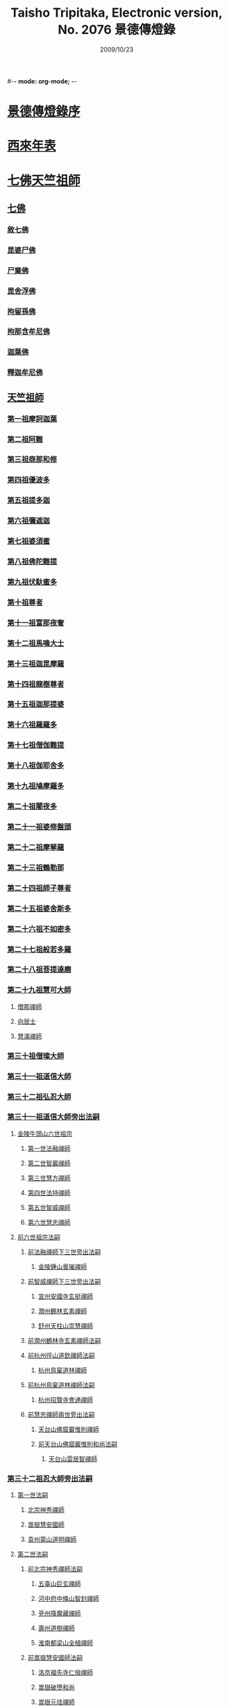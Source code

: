 #-*- mode: org-mode; -*-
#+DATE: 2009/10/23 
#+TITLE: Taisho Tripitaka, Electronic version, No. 2076 景德傳燈錄
#+PROPERTY: ID T51n2076
#+PROPERTY: SOURCE Taisho Tripitaka Vol. 51, No. 2076

#+PROPERTY: BASEEDITION T
#+PROPERTY: WITNESS 【CBETA】master
#+PROPERTY: LASTPB <pb:T_T51n2076_0196b>¶¶¶¶¶¶¶¶

* [[file:T51n2076-001.txt::0196b11][景德傳燈錄序]]
* [[file:T51n2076-001.txt::0197d1][西來年表]]
* [[file:T51n2076-001.txt::0204b4][七佛天竺祖師]]
** [[file:T51n2076-001.txt::0204c6][七佛]]
*** [[file:T51n2076-001.txt::0204c6][敘七佛]]
*** [[file:T51n2076-001.txt::0204d1][毘婆尸佛]]
*** [[file:T51n2076-001.txt::0204d9][尸棄佛]]
*** [[file:T51n2076-001.txt::0205a5][毘舍浮佛]]
*** [[file:T51n2076-001.txt::0205a12][拘留孫佛]]
*** [[file:T51n2076-001.txt::0205a19][拘那含牟尼佛]]
*** [[file:T51n2076-001.txt::0205a26][迦葉佛]]
*** [[file:T51n2076-001.txt::0205b4][釋迦牟尼佛]]
** [[file:T51n2076-001.txt::0205c22][天竺祖師]]
*** [[file:T51n2076-001.txt::0205c22][第一祖摩訶迦葉]]
*** [[file:T51n2076-001.txt::0206b7][第二祖阿難]]
*** [[file:T51n2076-001.txt::0206c25][第三祖商那和修]]
*** [[file:T51n2076-001.txt::0207b1][第四祖優波多]]
*** [[file:T51n2076-001.txt::0207c14][第五祖提多迦]]
*** [[file:T51n2076-001.txt::0208a16][第六祖彌遮迦]]
*** [[file:T51n2076-001.txt::0208b11][第七祖婆須蜜]]
*** [[file:T51n2076-001.txt::0208c2][第八祖佛陀難提]]
*** [[file:T51n2076-001.txt::0209a2][第九祖伏馱蜜多]]
*** [[file:T51n2076-001.txt::0209a16][第十祖尊者]]
*** [[file:T51n2076-001.txt::0209b11][第十一祖富那夜奢]]
*** [[file:T51n2076-001.txt::0209c1][第十二祖馬鳴大士]]
*** [[file:T51n2076-001.txt::0209c29][第十三祖迦毘摩羅]]
*** [[file:T51n2076-001.txt::0210a29][第十四祖龍樹尊者]]
*** [[file:T51n2076-002.txt::0211b2][第十五祖迦那提婆]]
*** [[file:T51n2076-002.txt::0211c12][第十六祖羅羅多]]
*** [[file:T51n2076-002.txt::0212a25][第十七祖僧伽難提]]
*** [[file:T51n2076-002.txt::0212c2][第十八祖伽耶舍多]]
*** [[file:T51n2076-002.txt::0212c20][第十九祖鳩摩羅多]]
*** [[file:T51n2076-002.txt::0213a17][第二十祖闍夜多]]
*** [[file:T51n2076-002.txt::0213b16][第二十一祖婆修盤頭]]
*** [[file:T51n2076-002.txt::0213c19][第二十二祖摩拏羅]]
*** [[file:T51n2076-002.txt::0214a29][第二十三祖鶴勒那]]
*** [[file:T51n2076-002.txt::0214c7][第二十四祖師子尊者]]
*** [[file:T51n2076-002.txt::0215a25][第二十五祖婆舍斯多]]
*** [[file:T51n2076-002.txt::0215c15][第二十六祖不如密多]]
*** [[file:T51n2076-002.txt::0216a19][第二十七祖般若多羅]]
*** [[file:T51n2076-003.txt::0217a9][第二十八祖菩提達磨]]
*** [[file:T51n2076-003.txt::0220b24][第二十九祖慧可大師]]
**** [[file:T51n2076-003.txt::0221a23][僧那禪師]]
**** [[file:T51n2076-003.txt::0221b12][向居士]]
**** [[file:T51n2076-003.txt::0221b28][慧滿禪師]]
*** [[file:T51n2076-003.txt::0221c14][第三十祖僧璨大師]]
*** [[file:T51n2076-003.txt::0222b2][第三十一祖道信大師]]
*** [[file:T51n2076-003.txt::0222c6][第三十二祖弘忍大師]]
*** [[file:T51n2076-004.txt::0226c24][第三十一祖道信大師旁出法嗣]]
**** [[file:T51n2076-004.txt::0226c25][金陵牛頭山六世祖宗]]
***** [[file:T51n2076-004.txt::0226c26][第一世法融禪師]]
***** [[file:T51n2076-004.txt::0228b9][第二世智巖禪師]]
***** [[file:T51n2076-004.txt::0228c2][第三世慧方禪師]]
***** [[file:T51n2076-004.txt::0228c15][第四世法持禪師]]
***** [[file:T51n2076-004.txt::0228c25][第五世智威禪師]]
***** [[file:T51n2076-004.txt::0229a17][第六世慧忠禪師]]
**** [[file:T51n2076-004.txt::0229b14][前六世祖宗法嗣]]
***** [[file:T51n2076-004.txt::0229b14][前法融禪師下三世旁出法嗣]]
****** [[file:T51n2076-004.txt::0229b15][金陵鍾山曇璀禪師]]
***** [[file:T51n2076-004.txt::0229b21][前智威禪師下三世旁出法嗣]]
****** [[file:T51n2076-004.txt::0229b22][宣州安國寺玄挺禪師]]
****** [[file:T51n2076-004.txt::0229b28][潤州鶴林玄素禪師]]
****** [[file:T51n2076-004.txt::0229c12][舒州天柱山崇慧禪師]]
***** [[file:T51n2076-004.txt::0230a10][前潤州鶴林寺玄素禪師法嗣]]
***** [[file:T51n2076-004.txt::0230b2][前杭州徑山道欽禪師法嗣]]
****** [[file:T51n2076-004.txt::0230b3][杭州鳥窠道林禪師]]
***** [[file:T51n2076-004.txt::0230c1][前杭州鳥窠道林禪師法嗣]]
****** [[file:T51n2076-004.txt::0230c2][杭州招賢寺會通禪師]]
***** [[file:T51n2076-004.txt::0230c29][前慧忠禪師兩世旁出法嗣]]
****** [[file:T51n2076-004.txt::0231a1][天台山佛窟巖惟則禪師]]
****** [[file:T51n2076-004.txt::0231a11][前天台山佛窟巖惟則和尚法嗣]]
******* [[file:T51n2076-004.txt::0231a12][天台山雲居智禪師]]
*** [[file:T51n2076-004.txt::0231b11][第三十二祖忍大師旁出法嗣]]
**** [[file:T51n2076-004.txt::0231b11][第一世法嗣]]
***** [[file:T51n2076-004.txt::0231b12][北宗神秀禪師]]
***** [[file:T51n2076-004.txt::0231c1][嵩嶽慧安國師]]
***** [[file:T51n2076-004.txt::0232a1][袁州蒙山道明禪師]]
**** [[file:T51n2076-004.txt::0232a25][第二世法嗣]]
***** [[file:T51n2076-004.txt::0232a25][前北宗神秀禪師法嗣]]
****** [[file:T51n2076-004.txt::0232a26][五臺山巨玄禪師]]
****** [[file:T51n2076-004.txt::0232b5][河中府中條山智封禪師]]
****** [[file:T51n2076-004.txt::0232b15][兗州降魔藏禪師]]
****** [[file:T51n2076-004.txt::0232b25][壽州道樹禪師]]
****** [[file:T51n2076-004.txt::0232c8][淮南都梁山全植禪師]]
***** [[file:T51n2076-004.txt::0232c14][前嵩嶽慧安國師法嗣]]
****** [[file:T51n2076-004.txt::0232c15][洛京福先寺仁儉禪師]]
****** [[file:T51n2076-004.txt::0232c22][嵩嶽破墮和尚]]
****** [[file:T51n2076-004.txt::0233b7][嵩嶽元珪禪師]]
**** [[file:T51n2076-004.txt::0234a17][第三世法嗣]]
***** [[file:T51n2076-004.txt::0234a17][前嵩山普寂禪師法嗣]]
****** [[file:T51n2076-004.txt::0234a18][終南山惟政禪師]]
**** [[file:T51n2076-004.txt::0234b9][第四世法嗣]]
***** [[file:T51n2076-004.txt::0234b9][益州無相禪師法嗣]]
****** [[file:T51n2076-004.txt::0234b10][益州保唐寺無住禪師]]
*** [[file:T51n2076-005.txt::0235b10][第三十三祖慧能大師]]
**** [[file:T51n2076-005.txt::0237a13][第三十三祖慧能大師法嗣]]
***** [[file:T51n2076-005.txt::0237a13][西域堀多三藏者]]
***** [[file:T51n2076-005.txt::0237a25][韶州法海禪師]]
***** [[file:T51n2076-005.txt::0237b7][吉州志誠禪師]]
***** [[file:T51n2076-005.txt::0237c2][匾檐山曉了禪師]]
***** [[file:T51n2076-005.txt::0237c13][河北智隍禪師]]
***** [[file:T51n2076-005.txt::0237c21][洪州法達禪師]]
***** [[file:T51n2076-005.txt::0238b21][壽州智通禪師]]
***** [[file:T51n2076-005.txt::0238c16][江西志徹禪師]]
***** [[file:T51n2076-005.txt::0239a27][信州智常禪師]]
***** [[file:T51n2076-005.txt::0239b23][廣州志道禪師]]
***** [[file:T51n2076-005.txt::0240a9][廣州法性寺印宗和尚]]
***** [[file:T51n2076-005.txt::0240a17][吉州青原山行思禪師]]
***** [[file:T51n2076-005.txt::0240c7][南嶽懷讓禪師]]
***** [[file:T51n2076-005.txt::0241a27][溫州永嘉玄覺禪師]]
***** [[file:T51n2076-005.txt::0242b19][司空山本淨禪師]]
***** [[file:T51n2076-005.txt::0243c14][婺州玄策禪師]]
***** [[file:T51n2076-005.txt::0244a1][曹谿令韜禪師]]
***** [[file:T51n2076-005.txt::0244a7][西京光宅寺慧忠國師]]
***** [[file:T51n2076-005.txt::0245a15][西京荷澤神會禪師]]
***** [[file:T51n2076-006.txt::0245b19][南嶽懷讓禪師法嗣]]
****** [[file:T51n2076-006.txt::0245c22][第一世]]
******* [[file:T51n2076-006.txt::0245c23][江西道一禪師]]
****** [[file:T51n2076-006.txt::0246c7][第二世]]
******* [[file:T51n2076-006.txt::0246c8][越州大珠慧海禪師]]
******* [[file:T51n2076-006.txt::0248a6][洪州泐潭法會禪師]]
******* [[file:T51n2076-006.txt::0248a12][池州杉山智堅禪師]]
******* [[file:T51n2076-006.txt::0248a23][洪州泐潭惟建禪師]]
******* [[file:T51n2076-006.txt::0248a27][澧州茗谿道行禪師]]
******* [[file:T51n2076-006.txt::0248b11][撫州石鞏慧藏禪師]]
******* [[file:T51n2076-006.txt::0248c6][唐州紫玉山道通禪師]]
******* [[file:T51n2076-006.txt::0248c27][江西北蘭讓禪師]]
******* [[file:T51n2076-006.txt::0249a3][洛京佛光如滿禪師]]
******* [[file:T51n2076-006.txt::0249a17][袁州南源道明禪師]]
******* [[file:T51n2076-006.txt::0249a28][忻州酈村自滿禪師]]
******* [[file:T51n2076-006.txt::0249b9][朗州中邑洪恩禪師]]
******* [[file:T51n2076-006.txt::0249b26][洪州百丈山懷海禪師]]
******* [[file:T51n2076-006.txt::0250c27][禪門規式]]
******* [[file:T51n2076-007.txt::0251c15][潭州三角山總印禪師]]
******* [[file:T51n2076-007.txt::0251c21][池州魯祖山寶雲禪師]]
******* [[file:T51n2076-007.txt::0252a6][洪州泐潭常興禪師]]
******* [[file:T51n2076-007.txt::0252a12][虔州西堂智藏禪師]]
******* [[file:T51n2076-007.txt::0252b19][京兆府章敬寺懷惲禪師]]
******* [[file:T51n2076-007.txt::0252c24][定州柏巖明哲禪師]]
******* [[file:T51n2076-007.txt::0253a1][信州鵝湖大義禪師]]
******* [[file:T51n2076-007.txt::0253a24][伊闕伏牛山自在禪師]]
******* [[file:T51n2076-007.txt::0253b8][幽州盤山寶積禪師]]
******* [[file:T51n2076-007.txt::0253c4][毘陵芙蓉山太毓禪師]]
******* [[file:T51n2076-007.txt::0253c20][蒲州麻谷山寶徹禪師]]
******* [[file:T51n2076-007.txt::0254a4][杭州鹽官鎮國海昌院齊安禪師]]
******* [[file:T51n2076-007.txt::0254b6][婺州五洩山靈默禪師]]
******* [[file:T51n2076-007.txt::0254c2][明州大梅山法常禪師]]
******* [[file:T51n2076-007.txt::0255a12][京兆興善寺惟寬禪師]]
******* [[file:T51n2076-007.txt::0255b15][湖南東寺如會禪師]]
******* [[file:T51n2076-007.txt::0255c10][鄂州無等禪師]]
******* [[file:T51n2076-007.txt::0255c24][廬山歸宗寺智常禪師]]
******* [[file:T51n2076-008.txt::0257a1][汾州無業禪師]]
******* [[file:T51n2076-008.txt::0257b14][澧州大同廣澄禪師]]
******* [[file:T51n2076-008.txt::0257b18][池州南泉普願禪師]]
******* [[file:T51n2076-008.txt::0259b5][五臺山隱禪師]]
******* [[file:T51n2076-008.txt::0259c12][溫州佛和尚]]
******* [[file:T51n2076-008.txt::0259c17][烏臼和尚]]
******* [[file:T51n2076-008.txt::0259c22][潭州石霜大善和尚]]
******* [[file:T51n2076-008.txt::0259c29][石臼和尚]]
******* [[file:T51n2076-008.txt::0260a5][本谿和尚]]
******* [[file:T51n2076-008.txt::0260a10][石林和尚]]
******* [[file:T51n2076-008.txt::0260a19][亮主]]
******* [[file:T51n2076-008.txt::0260a29][黑眼和尚]]
******* [[file:T51n2076-008.txt::0260b3][米嶺和尚]]
******* [[file:T51n2076-008.txt::0260b7][齊和尚]]
******* [[file:T51n2076-008.txt::0260b17][大陽和尚]]
******* [[file:T51n2076-008.txt::0260b26][紅螺和尚]]
******* [[file:T51n2076-008.txt::0260b29][泉州龜洋山無了禪師]]
******* [[file:T51n2076-008.txt::0260c20][利山和尚]]
******* [[file:T51n2076-008.txt::0260c29][韶州乳源和尚]]
******* [[file:T51n2076-008.txt::0261a6][松山和尚]]
******* [[file:T51n2076-008.txt::0261a15][則川和尚]]
******* [[file:T51n2076-008.txt::0261a27][南嶽西園蘭若曇藏禪師]]
******* [[file:T51n2076-008.txt::0261b12][百靈和尚]]
******* [[file:T51n2076-008.txt::0261b17][鎮州金牛和尚]]
******* [[file:T51n2076-008.txt::0261b25][洞安和尚]]
******* [[file:T51n2076-008.txt::0261c2][忻州打地和尚]]
******* [[file:T51n2076-008.txt::0261c7][潭州秀谿和尚]]
******* [[file:T51n2076-008.txt::0261c14][磁州馬頭神藏禪師]]
******* [[file:T51n2076-008.txt::0261c17][潭州華林善覺禪師]]
******* [[file:T51n2076-008.txt::0261c29][汀州水塘和尚]]
******* [[file:T51n2076-008.txt::0262a5][古寺和尚]]
******* [[file:T51n2076-008.txt::0262a11][江西椑樹和尚]]
******* [[file:T51n2076-008.txt::0262a21][京兆草堂和尚]]
******* [[file:T51n2076-008.txt::0262a25][袁州陽岐山甄叔禪師]]
******* [[file:T51n2076-008.txt::0262b4][濛谿和尚]]
******* [[file:T51n2076-008.txt::0262b12][洛京黑和尚]]
******* [[file:T51n2076-008.txt::0262b14][京兆興平和尚]]
******* [[file:T51n2076-008.txt::0262b24][逍遙和尚]]
******* [[file:T51n2076-008.txt::0262b29][福谿和尚]]
******* [[file:T51n2076-008.txt::0262c8][洪州水老和尚]]
******* [[file:T51n2076-008.txt::0262c18][浮盃和尚]]
******* [[file:T51n2076-008.txt::0263a14][潭州龍山和尚]]
******* [[file:T51n2076-008.txt::0263b3][襄州居士龐蘊]]
****** [[file:T51n2076-009.txt::0263c24][第三世¶]]
******* [[file:T51n2076-009.txt::0264b14][前百丈懷海禪師法嗣]]
******** [[file:T51n2076-009.txt::0264b15][潭州溈山靈祐禪師]]
******** [[file:T51n2076-009.txt::0266a3][洪州黃檗希運禪師]]
******** [[file:T51n2076-009.txt::0266c17][杭州大慈山寰中禪師]]
******** [[file:T51n2076-009.txt::0267a16][天台平田普岸禪師]]
******** [[file:T51n2076-009.txt::0267b1][筠州五常觀禪師]]
******** [[file:T51n2076-009.txt::0267b11][潭州石霜山性空禪師]]
******** [[file:T51n2076-009.txt::0267b20][福州大安禪師]]
******** [[file:T51n2076-009.txt::0268a10][福州古靈神贊禪師]]
******** [[file:T51n2076-009.txt::0268a28][廣州和安寺通禪師]]
******** [[file:T51n2076-009.txt::0268b14][江州龍雲臺禪師]]
******** [[file:T51n2076-009.txt::0268b16][洛京衛國院道禪師]]
******** [[file:T51n2076-009.txt::0268b22][鎮州萬歲和尚]]
******** [[file:T51n2076-009.txt::0268b24][洪州百丈山惟政禪師]]
******* [[file:T51n2076-009.txt::0269a7][前虔州西堂藏禪師法嗣]]
******** [[file:T51n2076-009.txt::0269a8][虔州處微禪師]]
******* [[file:T51n2076-009.txt::0269a16][前蒲州麻谷山寶徹禪師法嗣]]
******** [[file:T51n2076-009.txt::0269a17][壽州良遂禪師]]
******* [[file:T51n2076-009.txt::0269a21][前湖南東寺如會禪師法嗣]]
******** [[file:T51n2076-009.txt::0269a22][吉州薯山慧超禪師]]
******* [[file:T51n2076-009.txt::0269a26][京兆章敬寺懷惲禪師法嗣]]
******** [[file:T51n2076-009.txt::0269a27][京兆大薦福寺弘辯禪師]]
******** [[file:T51n2076-009.txt::0269c13][福州龜山智真禪師]]
******** [[file:T51n2076-009.txt::0270a4][朗州東邑懷政禪師]]
******** [[file:T51n2076-009.txt::0270a11][金州操禪師]]
******** [[file:T51n2076-009.txt::0270a17][朗州古堤和尚]]
******** [[file:T51n2076-009.txt::0270a22][河中公畿和尚]]
******* [[file:T51n2076-009.txt::0270b2][黃蘗希運禪師傳心法要]]
******** [[file:T51n2076-009.txt::0273a9][裴休相國傳心偈]]
******* [[file:T51n2076-010.txt::0274a7][前池州南泉普願禪師法嗣]]
******** [[file:T51n2076-010.txt::0274a8][湖南長沙景岑號招賢大師]]
******** [[file:T51n2076-010.txt::0276a29][荊南白馬曇照禪師]]
******** [[file:T51n2076-010.txt::0276b5][終南山雲際師祖禪師]]
******** [[file:T51n2076-010.txt::0276b11][鄧州香嚴下堂義端禪師]]
******** [[file:T51n2076-010.txt::0276c7][趙州東院從諗禪師]]
******** [[file:T51n2076-010.txt::0278b14][池州靈鷲閑禪師]]
******** [[file:T51n2076-010.txt::0278b27][鄂州茱萸山和尚]]
******** [[file:T51n2076-010.txt::0278c15][衢州子湖巖利蹤禪師]]
******** [[file:T51n2076-010.txt::0279a7][洛京嵩山和尚]]
******** [[file:T51n2076-010.txt::0279a12][日子和尚]]
******** [[file:T51n2076-010.txt::0279a17][蘇州西山和尚]]
******** [[file:T51n2076-010.txt::0279b7][池州甘贄行者]]
******* [[file:T51n2076-010.txt::0279b23][前杭州鹽官齊安禪師法嗣]]
******** [[file:T51n2076-010.txt::0279b24][襄州關南道常禪師]]
******** [[file:T51n2076-010.txt::0279b29][洪州雙嶺玄真禪師]]
******** [[file:T51n2076-010.txt::0279c4][杭州徑山鑒宗禪師]]
******* [[file:T51n2076-010.txt::0279c14][前五洩山靈默禪師法嗣]]
******** [[file:T51n2076-010.txt::0279c15][福州長谿龜山正原禪師]]
******* [[file:T51n2076-010.txt::0279c27][前落京佛光寺如滿禪師法嗣]]
******** [[file:T51n2076-010.txt::0279c28][唐杭州刺史白居易]]
******* [[file:T51n2076-010.txt::0280a14][前大梅山法常禪師法嗣]]
******** [[file:T51n2076-010.txt::0280a15][新羅國迦智禪師]]
******** [[file:T51n2076-010.txt::0280a18][杭州天龍和尚]]
******* [[file:T51n2076-010.txt::0280a23][前永泰寺靈湍禪師法嗣（CBETA按：五人見錄三人）]]
******** [[file:T51n2076-010.txt::0280a24][湖南上林戒虛禪師]]
******** [[file:T51n2076-010.txt::0280a29][五臺山祕魔巖和尚]]
******** [[file:T51n2076-010.txt::0280b5][湖南祇林和尚]]
******* [[file:T51n2076-010.txt::0280b11][前幽州盤山寶積禪師法嗣]]
******** [[file:T51n2076-010.txt::0280b12][鎮州普化和尚]]
******* [[file:T51n2076-010.txt::0280c13][前龍牙山圓暢禪師法嗣]]
******** [[file:T51n2076-010.txt::0280c14][嘉禾藏廙禪師]]
******* [[file:T51n2076-010.txt::0280c22][前歸宗寺智常禪師法嗣]]
******** [[file:T51n2076-010.txt::0280c23][福州芙蓉山靈訓禪師]]
******** [[file:T51n2076-010.txt::0281a3][漢南穀城縣高亭和尚]]
******** [[file:T51n2076-010.txt::0281a8][新羅大茅和尚]]
******** [[file:T51n2076-010.txt::0281a12][五臺山智通禪師]]
******* [[file:T51n2076-010.txt::0281a22][前華嚴寺智藏禪師法嗣]]
******** [[file:T51n2076-010.txt::0281a23][黃州齊安和尚]]
****** [[file:T51n2076-011.txt::0281b8][第四世¶]]
******* [[file:T51n2076-011.txt::0282a27][前溈山靈祐禪師法嗣]]
******** [[file:T51n2076-011.txt::0282a28][袁州仰山慧寂禪師]]
******** [[file:T51n2076-011.txt::0283c27][鄧州香嚴智閑禪師]]
******** [[file:T51n2076-011.txt::0284c6][襄州延慶山法端大師]]
******** [[file:T51n2076-011.txt::0284c9][杭州徑山洪諲禪師]]
******** [[file:T51n2076-011.txt::0285a23][福州靈雲志勤禪師]]
******** [[file:T51n2076-011.txt::0285c9][益州應天和尚]]
******** [[file:T51n2076-011.txt::0285c12][福州九慈慧禪師]]
******** [[file:T51n2076-011.txt::0285c17][京兆米和尚]]
******** [[file:T51n2076-011.txt::0285c26][晉州霍山和尚]]
******** [[file:T51n2076-011.txt::0286a4][襄州王敬初常侍]]
******* [[file:T51n2076-011.txt::0286a14][前福州大安禪師法嗣]]
******** [[file:T51n2076-011.txt::0286a16][益州大隋法真禪師]]
******** [[file:T51n2076-011.txt::0286b20][韶州靈樹如敏禪師]]
******** [[file:T51n2076-011.txt::0286c11][福州壽山師解禪師]]
******** [[file:T51n2076-011.txt::0286c21][饒州嶢山和尚]]
******** [[file:T51n2076-011.txt::0286c29][泉州莆田縣國歡崇福院慧日大師]]
******** [[file:T51n2076-011.txt::0287a10][台州浮江和尚]]
******** [[file:T51n2076-011.txt::0287a14][潞州淥水和尚]]
******** [[file:T51n2076-011.txt::0287a16][廣州文殊院圓明禪師]]
******* [[file:T51n2076-011.txt::0287a24][前趙州從諗禪師法嗣]]
******** [[file:T51n2076-011.txt::0287a25][洪州武寧縣新興嚴陽尊者]]
******** [[file:T51n2076-011.txt::0287b2][楊州城東光孝院慧覺禪師]]
******** [[file:T51n2076-011.txt::0287b17][隴州國清院奉禪師]]
******** [[file:T51n2076-011.txt::0287c4][婺州木陳從朗禪師]]
******** [[file:T51n2076-011.txt::0287c10][婺州新建禪師]]
******** [[file:T51n2076-011.txt::0287c15][杭州多福和尚]]
******** [[file:T51n2076-011.txt::0287c19][益州西睦和尚]]
******* [[file:T51n2076-011.txt::0287c24][前衢州子湖巖利蹤禪師法嗣]]
******** [[file:T51n2076-011.txt::0287c25][台州勝光和尚]]
******** [[file:T51n2076-011.txt::0288a3][漳州浮石和尚]]
******** [[file:T51n2076-011.txt::0288a6][紫桐和尚]]
******** [[file:T51n2076-011.txt::0288a11][日容和尚]]
******* [[file:T51n2076-011.txt::0288a16][前鄂州茱萸和尚法嗣]]
******** [[file:T51n2076-011.txt::0288a17][石梯和尚]]
******* [[file:T51n2076-011.txt::0288a22][天龍和尚法嗣]]
******** [[file:T51n2076-011.txt::0288a23][婺州金華山俱胝和尚]]
******* [[file:T51n2076-011.txt::0288b12][前長沙景岑禪師法嗣]]
******** [[file:T51n2076-011.txt::0288b13][明州雪竇山常通禪師]]
******* [[file:T51n2076-011.txt::0288c3][前關南道常禪師法嗣]]
******** [[file:T51n2076-011.txt::0288c4][襄州關南道吾和尚]]
******* [[file:T51n2076-011.txt::0288c29][前高安大愚禪師法嗣]]
******** [[file:T51n2076-011.txt::0289a1][筠州末山尼了然灌溪閑和尚]]
******* [[file:T51n2076-012.txt::0290a17][前洪州黃蘗山希運禪師法嗣]]
******** [[file:T51n2076-012.txt::0290a18][鎮州臨濟義玄禪師]]
******** [[file:T51n2076-012.txt::0291a20][陳尊宿]]
******** [[file:T51n2076-012.txt::0292b19][杭州千頃山楚南禪師]]
******** [[file:T51n2076-012.txt::0292c20][福州烏石山靈觀禪師]]
******** [[file:T51n2076-012.txt::0293a15][杭州羅漢院宗徹禪師]]
******** [[file:T51n2076-012.txt::0293a28][裴休]]
****** [[file:T51n2076-012.txt::0293c10][第五世]]
******* [[file:T51n2076-012.txt::0293c11][前袁州仰山慧寂禪師法嗣]]
******** [[file:T51n2076-012.txt::0293c12][仰山西塔光穆禪師]]
******** [[file:T51n2076-012.txt::0293c18][晉州霍山景通禪師]]
******** [[file:T51n2076-012.txt::0294a5][杭州文喜禪師]]
******** [[file:T51n2076-012.txt::0294a26][新羅五觀山順支本國號了悟大師]]
******** [[file:T51n2076-012.txt::0294b2][仰山南塔光涌禪師]]
******** [[file:T51n2076-012.txt::0294b8][仰山東塔和尚]]
******* [[file:T51n2076-012.txt::0294b12][前臨濟義玄禪師法嗣]]
******** [[file:T51n2076-012.txt::0294b13][灌谿志閑禪師]]
******** [[file:T51n2076-012.txt::0294c6][幽州譚空和尚]]
******** [[file:T51n2076-012.txt::0294c13][鎮州寶壽沼和尚]]
******** [[file:T51n2076-012.txt::0294c28][鎮州三聖院慧然禪師]]
******** [[file:T51n2076-012.txt::0295a15][魏府大覺禪師]]
******** [[file:T51n2076-012.txt::0295b1][魏府興化存獎禪師]]
******** [[file:T51n2076-012.txt::0295b23][定州善崔禪師]]
******** [[file:T51n2076-012.txt::0295b27][鎮州萬歲和尚]]
******** [[file:T51n2076-012.txt::0295c7][雲山和尚]]
******** [[file:T51n2076-012.txt::0295c12][桐菴主]]
******** [[file:T51n2076-012.txt::0295c20][杉洋菴主]]
******** [[file:T51n2076-012.txt::0295c26][涿州紙衣和尚]]
******** [[file:T51n2076-012.txt::0296a4][虎谿菴主]]
******** [[file:T51n2076-012.txt::0296a14][覆盆菴主]]
******** [[file:T51n2076-012.txt::0296a21][襄州歷村和尚]]
******** [[file:T51n2076-012.txt::0296a26][滄州米倉和尚]]
******* [[file:T51n2076-012.txt::0296b1][睦州陳尊宿法嗣]]
******** [[file:T51n2076-012.txt::0296b2][睦州刺史陳操]]
******* [[file:T51n2076-012.txt::0296b17][前香嚴智閑禪師法嗣]]
******** [[file:T51n2076-012.txt::0296b18][吉州止觀和尚]]
******** [[file:T51n2076-012.txt::0296b20][壽州紹宗禪師]]
******** [[file:T51n2076-012.txt::0296b24][襄州延慶法端大師]]
******** [[file:T51n2076-012.txt::0296b27][益州南禪無染大師]]
******** [[file:T51n2076-012.txt::0296c1][益州長平山和尚]]
******** [[file:T51n2076-012.txt::0296c4][益州崇福演教大師]]
******** [[file:T51n2076-012.txt::0296c7][安州大安山清幹禪師]]
******** [[file:T51n2076-012.txt::0296c10][終南山豐德寺和尚]]
******** [[file:T51n2076-012.txt::0296c13][均州武當山佛巖暉禪師]]
******** [[file:T51n2076-012.txt::0296c16][江西廬山雙谿田道]]
******* [[file:T51n2076-012.txt::0296c19][前福州雙和尚法嗣]]
******** [[file:T51n2076-012.txt::0296c20][雙古禪師]]
******* [[file:T51n2076-012.txt::0297a5][前徑山第三世洪諲禪師法嗣]]
******** [[file:T51n2076-012.txt::0297a6][洪州米嶺和尚]]
******* [[file:T51n2076-012.txt::0297a9][前揚州光孝院慧覺和尚法嗣]]
******** [[file:T51n2076-012.txt::0297a10][道巘禪師]]
****** [[file:T51n2076-012.txt::0297a29][第六世]]
******* [[file:T51n2076-012.txt::0297a29][前仰山南塔光涌禪師法嗣]]
******** [[file:T51n2076-012.txt::0297b1][越州清化全付禪師]]
******** [[file:T51n2076-012.txt::0297c1][郢州芭蕉山慧清禪師]]
******** [[file:T51n2076-012.txt::0297c21][韶州昌樂縣黃連山義初大師]]
******** [[file:T51n2076-012.txt::0298a8][韶州慧林鴻究號妙濟大師]]
******* [[file:T51n2076-012.txt::0298a14][前仰山西塔光穆禪師法嗣]]
******** [[file:T51n2076-012.txt::0298a15][吉州資福如寶禪師]]
******* [[file:T51n2076-012.txt::0298b7][前灌谿志閑禪師法嗣]]
******** [[file:T51n2076-012.txt::0298b8][池州魯祖山教和尚]]
******* [[file:T51n2076-012.txt::0298b20][魏府興化存獎禪師法嗣]]
******** [[file:T51n2076-012.txt::0298b21][汝州寶應和尚]]
******* [[file:T51n2076-012.txt::0298c21][前寶壽沼和尚法嗣]]
******** [[file:T51n2076-012.txt::0298c22][汝州西院思明禪師]]
******** [[file:T51n2076-012.txt::0299a8][寶壽和尚]]
******* [[file:T51n2076-012.txt::0299a11][前三聖慧然禪師法嗣]]
******** [[file:T51n2076-012.txt::0299a12][鎮州大悲和尚]]
******** [[file:T51n2076-012.txt::0299a15][淄州水陸和尚]]
******* [[file:T51n2076-012.txt::0299a20][前魏府大覺和尚法嗣]]
******** [[file:T51n2076-012.txt::0299a21][廬州大覺和尚]]
******** [[file:T51n2076-012.txt::0299a23][廬州澄心院旻德和尚]]
******** [[file:T51n2076-012.txt::0299b1][汝州南院和尚]]
****** [[file:T51n2076-012.txt::0299b12][懷讓禪師第四世前洪州黃檗山希運禪師法嗣]]
****** [[file:T51n2076-013.txt::0301c26][第七世]]
******* [[file:T51n2076-013.txt::0301c27][前郢州芭蕉山慧清禪師法嗣]]
******** [[file:T51n2076-013.txt::0301c28][郢州興陽山清讓禪師]]
******** [[file:T51n2076-013.txt::0302a3][洪州幽谷山法滿禪師]]
******* [[file:T51n2076-013.txt::0302a7][前吉州資福如寶禪師法嗣]]
******** [[file:T51n2076-013.txt::0302a8][吉州資福貞邃禪師]]
******** [[file:T51n2076-013.txt::0302a18][吉州福壽和尚]]
******** [[file:T51n2076-013.txt::0302a21][潭州鹿苑和尚]]
******* [[file:T51n2076-013.txt::0302b1][前汝州寶應和尚法嗣]]
******** [[file:T51n2076-013.txt::0302b2][汝州風穴延沼禪師]]
******* [[file:T51n2076-013.txt::0303c26][前汝州西院思明禪師法嗣]]
******** [[file:T51n2076-013.txt::0303c27][郢州興陽歸靜禪師]]
******* [[file:T51n2076-013.txt::0304a2][前韶州慧林鴻究禪師法嗣]]
******** [[file:T51n2076-013.txt::0304a3][韶州靈瑞和尚]]
****** [[file:T51n2076-013.txt::0304a7][第八世]]
******* [[file:T51n2076-013.txt::0304a7][前風穴延沼禪師法嗣]]
******** [[file:T51n2076-013.txt::0304a8][汝州廣慧真禪師]]
******** [[file:T51n2076-013.txt::0304a11][汝州首山省念禪師]]
******* [[file:T51n2076-013.txt::0305a7][前潭州報慈歸真大師德韶法嗣]]
******** [[file:T51n2076-013.txt::0305a8][蘄州三角山志謙禪師]]
******** [[file:T51n2076-013.txt::0305a10][郢州興陽詞鐸禪師]]
****** [[file:T51n2076-013.txt::0305a15][第九世]]
******* [[file:T51n2076-013.txt::0305a15][前汝州首山省念禪師法嗣]]
******** [[file:T51n2076-013.txt::0305a16][汾州善昭禪師]]
***** [[file:T51n2076-013.txt::0305a28][曹谿禪師法嗣]]
****** [[file:T51n2076-013.txt::0305a28][曹谿別出第二世]]
******* [[file:T51n2076-013.txt::0305a29][前南陽慧忠國師法嗣]]
******** [[file:T51n2076-013.txt::0305b1][吉州耽源山真應禪師]]
******* [[file:T51n2076-013.txt::0305b18][洛陽荷澤神會大師法嗣]]
******** [[file:T51n2076-013.txt::0305b19][黃州大石山福琳禪師]]
******** [[file:T51n2076-013.txt::0305b25][沂水蒙山光寶禪師]]
****** [[file:T51n2076-013.txt::0305c9][曹谿別出第五世]]
******* [[file:T51n2076-013.txt::0305c10][前遂州道圓禪師法嗣]]
******** [[file:T51n2076-013.txt::0305c11][終南山圭宗密禪師]]
***** [[file:T51n2076-014.txt::0309a29][吉州青原山行思禪師法嗣]]
****** [[file:T51n2076-014.txt::0309a29][第一世]]
******* [[file:T51n2076-014.txt::0309b1][石頭希遷大師]]
****** [[file:T51n2076-014.txt::0309c15][第二世]]
******* [[file:T51n2076-014.txt::0309c16][前石頭希遷法嗣]]
******** [[file:T51n2076-014.txt::0309c17][荊州天皇道悟禪師]]
******** [[file:T51n2076-014.txt::0310b17][京兆尸利禪師]]
******** [[file:T51n2076-014.txt::0310b20][鄧州丹霞天然禪師]]
******** [[file:T51n2076-014.txt::0311a28][潭州招提慧朗禪師]]
******** [[file:T51n2076-014.txt::0311b11][長沙興國寺振朗禪師]]
******** [[file:T51n2076-014.txt::0311b16][澧州藥山惟儼禪師]]
******** [[file:T51n2076-014.txt::0312c3][潭州大川和尚]]
******** [[file:T51n2076-014.txt::0312c9][汾州石樓和尚]]
******** [[file:T51n2076-014.txt::0312c19][鳳翔府法門寺佛陀和尚]]
******** [[file:T51n2076-014.txt::0312c23][潭州華林和尚]]
******** [[file:T51n2076-014.txt::0312c26][潮州大顛和尚初參石頭]]
******** [[file:T51n2076-014.txt::0313a25][潭州攸縣長髭曠禪師]]
******** [[file:T51n2076-014.txt::0313b4][水空和尚]]
****** [[file:T51n2076-014.txt::0313b8][第三世]]
******* [[file:T51n2076-014.txt::0313b9][荊州天皇道悟禪師法嗣]]
******** [[file:T51n2076-014.txt::0313b10][澧州龍潭崇信禪師]]
******* [[file:T51n2076-014.txt::0313c6][鄧州丹霞山天然禪師法嗣]]
******** [[file:T51n2076-014.txt::0313c7][京兆終南山翠微無學禪師]]
******** [[file:T51n2076-014.txt::0313c22][丹霞山義安禪師]]
******** [[file:T51n2076-014.txt::0313c25][吉州性空禪師]]
******** [[file:T51n2076-014.txt::0313c29][本童和尚]]
******** [[file:T51n2076-014.txt::0314a5][米倉和尚]]
******* [[file:T51n2076-014.txt::0314a10][前藥山惟儼禪師法嗣]]
******** [[file:T51n2076-014.txt::0314a11][潭州道吾山圓智禪師]]
******** [[file:T51n2076-014.txt::0314c24][潭州雲巖曇晟禪師]]
******** [[file:T51n2076-014.txt::0315b19][華亭船子和尚]]
******** [[file:T51n2076-014.txt::0315b29][宣州椑樹慧省禪師]]
******** [[file:T51n2076-014.txt::0315c5][藥山高沙彌]]
******** [[file:T51n2076-014.txt::0315c28][鄂州百顏明哲禪師]]
******* [[file:T51n2076-014.txt::0316a7][潭州長髭曠禪師法嗣]]
******** [[file:T51n2076-014.txt::0316a8][潭州石室善道和尚]]
******* [[file:T51n2076-014.txt::0316b19][潮州大顛和尚法嗣]]
******** [[file:T51n2076-014.txt::0316b20][漳州三平義忠禪師]]
******* [[file:T51n2076-014.txt::0316c15][潭州大川和尚法嗣]]
******** [[file:T51n2076-014.txt::0316c16][僊天和尚]]
******** [[file:T51n2076-014.txt::0316c24][福州普光和尚]]
****** [[file:T51n2076-015.txt::0317b11][第四世]]
******* [[file:T51n2076-015.txt::0317b12][前澧州龍潭崇信禪師法嗣]]
******** [[file:T51n2076-015.txt::0317b13][朗州德山宣鑒禪師]]
******** [[file:T51n2076-015.txt::0318a28][洪州泐潭寶和尚]]
******* [[file:T51n2076-015.txt::0318b9][前吉州性空禪師法嗣]]
******** [[file:T51n2076-015.txt::0318b10][歙州茂源和尚]]
******** [[file:T51n2076-015.txt::0318b15][棗山光仁禪師]]
******* [[file:T51n2076-015.txt::0318b23][前京兆翠微無學禪師法嗣]]
******** [[file:T51n2076-015.txt::0318b24][鄂州清平山令遵禪師]]
******** [[file:T51n2076-015.txt::0319a2][舒州投子山大同禪師]]
******** [[file:T51n2076-015.txt::0320b6][湖州道場山如訥禪師]]
******** [[file:T51n2076-015.txt::0320b23][建州白雲約禪師]]
******* [[file:T51n2076-015.txt::0320b29][潭州前道吾山圓智禪師法嗣]]
******** [[file:T51n2076-015.txt::0320c1][潭州石霜山慶諸禪師]]
******** [[file:T51n2076-015.txt::0321b1][潭州漸源仲興禪師]]
******** [[file:T51n2076-015.txt::0321b15][祿清和尚]]
******* [[file:T51n2076-015.txt::0321b19][潭州前雲巖曇晟禪師法嗣]]
******** [[file:T51n2076-015.txt::0321b20][筠州洞山良价禪師]]
******** [[file:T51n2076-015.txt::0323b22][涿州杏山鑒洪禪師]]
******** [[file:T51n2076-015.txt::0323b26][潭州神山僧密禪師]]
******** [[file:T51n2076-015.txt::0323c15][幽谿和尚]]
******* [[file:T51n2076-015.txt::0323c20][前華亭船子德誠禪師法嗣]]
******** [[file:T51n2076-015.txt::0323c21][澧州夾山善會禪師]]
****** [[file:T51n2076-015.txt::0324b29][第五世]]
******* [[file:T51n2076-015.txt::0324c1][前舒州投子山大同禪師法嗣]]
******** [[file:T51n2076-015.txt::0324c2][投子感溫禪師]]
******** [[file:T51n2076-015.txt::0324c11][福州牛頭微禪師]]
******** [[file:T51n2076-015.txt::0324c18][西川青城香山澄照大師]]
******** [[file:T51n2076-015.txt::0324c24][濠州思明和尚]]
******** [[file:T51n2076-015.txt::0324c27][鳳翔府招福和尚]]
******** [[file:T51n2076-015.txt::0325a1][興元府中梁山遵古禪師]]
******** [[file:T51n2076-015.txt::0325a4][襄州谷隱和尚]]
******** [[file:T51n2076-015.txt::0325a6][安州九山和尚]]
******** [[file:T51n2076-015.txt::0325a10][幽州盤山第二世和尚]]
******** [[file:T51n2076-015.txt::0325a14][安州九敬慧禪師]]
******** [[file:T51n2076-015.txt::0325a17][東京觀音院巖俊禪師]]
******* [[file:T51n2076-015.txt::0325b3][前鄂州清平山令遵禪師法嗣]]
******** [[file:T51n2076-015.txt::0325b4][蘄州三角山令珪禪師]]
******* [[file:T51n2076-016.txt::0326a9][前朗州德山宣鑒禪師法嗣]]
******** [[file:T51n2076-016.txt::0326a10][鄂州巖頭全豁禪師]]
******** [[file:T51n2076-016.txt::0327a11][福州雪義存禪師]]
******** [[file:T51n2076-016.txt::0328b14][天台瑞龍院慧恭禪師]]
******** [[file:T51n2076-016.txt::0328b23][泉州瓦棺和尚]]
******** [[file:T51n2076-016.txt::0328b27][襄州高亭簡禪師]]
******** [[file:T51n2076-016.txt::0328c2][洪州大寧感潭資國和尚]]
******* [[file:T51n2076-016.txt::0328c6][前潭州石霜山慶諸禪師法嗣]]
******** [[file:T51n2076-016.txt::0328c7][河中南際山僧一禪師]]
******** [[file:T51n2076-016.txt::0328c15][潭州大光山居誨禪師]]
******** [[file:T51n2076-016.txt::0329a4][廬山棲賢懷祐禪師]]
******** [[file:T51n2076-016.txt::0329a13][筠州九道虔禪師]]
******** [[file:T51n2076-016.txt::0329c6][台州涌泉景欣禪師]]
******** [[file:T51n2076-016.txt::0329c16][潭州雲蓋山志元號圓淨大師]]
******** [[file:T51n2076-016.txt::0329c26][潭州谷山藏禪師]]
******** [[file:T51n2076-016.txt::0329c28][福山覆船山洪荐禪師]]
******** [[file:T51n2076-016.txt::0330a9][朗州德山存德號慧空大師]]
******** [[file:T51n2076-016.txt::0330a12][吉州崇恩和尚]]
******** [[file:T51n2076-016.txt::0330a14][石霜輝禪師]]
******** [[file:T51n2076-016.txt::0330a18][郢州芭蕉和尚]]
******** [[file:T51n2076-016.txt::0330a22][潭州肥田伏和尚號慧覺大師]]
******** [[file:T51n2076-016.txt::0330a25][潭州鹿苑暉禪師]]
******** [[file:T51n2076-016.txt::0330b2][潭州寶蓋約禪師]]
******** [[file:T51n2076-016.txt::0330b6][越州雲門山拯迷寺海晏禪師]]
******** [[file:T51n2076-016.txt::0330b11][湖南文殊和尚]]
******** [[file:T51n2076-016.txt::0330b18][鳳翔府石柱和尚]]
******** [[file:T51n2076-016.txt::0330b29][潭州中雲蓋和尚]]
******** [[file:T51n2076-016.txt::0330c7][河中府棲巖山大通院存壽禪師]]
******** [[file:T51n2076-016.txt::0330c13][南嶽玄泰上坐]]
******* [[file:T51n2076-016.txt::0331a2][前澧州夾山善會禪師法嗣]]
******** [[file:T51n2076-016.txt::0331a3][澧州樂普山元安禪師]]
******** [[file:T51n2076-016.txt::0332a24][洪州上藍令超禪師]]
******** [[file:T51n2076-016.txt::0332b8][鄆州四禪和尚]]
******** [[file:T51n2076-016.txt::0332b12][江西逍遙山懷忠禪師]]
******** [[file:T51n2076-016.txt::0332c2][袁州盤龍山可文禪師]]
******** [[file:T51n2076-016.txt::0332c6][撫州黃山月輪禪師]]
******** [[file:T51n2076-016.txt::0333a13][洛京韶山寰普禪師]]
******** [[file:T51n2076-016.txt::0333b4][太原海湖和尚]]
******** [[file:T51n2076-016.txt::0333b11][嘉州白水寺和尚]]
******** [[file:T51n2076-016.txt::0333b14][鳳翔天蓋山幽禪師]]
******** [[file:T51n2076-016.txt::0333b16][洪州建昌鳳棲山同安和尚]]
******* [[file:T51n2076-017.txt::0334c14][袁州洞山良价禪師法嗣]]
******** [[file:T51n2076-017.txt::0334c15][洪州雲居道膺禪師]]
******** [[file:T51n2076-017.txt::0336a4][撫州曹山本寂禪師]]
******** [[file:T51n2076-017.txt::0337a19][洞山第二世道全禪師]]
******** [[file:T51n2076-017.txt::0337b2][湖南龍牙山居遁禪師]]
******** [[file:T51n2076-017.txt::0338a4][京兆華嚴寺休靜禪師]]
******** [[file:T51n2076-017.txt::0338a27][京兆蜆子和尚]]
******** [[file:T51n2076-017.txt::0338b7][筠州九普滿大師]]
******** [[file:T51n2076-017.txt::0338b13][台州幽棲道幽禪師]]
******** [[file:T51n2076-017.txt::0338b20][洞山第三世師虔禪師]]
******** [[file:T51n2076-017.txt::0338c15][洛京白馬遁儒禪師]]
******** [[file:T51n2076-017.txt::0338c28][越州乾和尚]]
******** [[file:T51n2076-017.txt::0339a7][吉州禾山和尚]]
******** [[file:T51n2076-017.txt::0339a11][明州天童山咸啟禪師]]
******** [[file:T51n2076-017.txt::0339a20][潭州寶蓋山和尚]]
******** [[file:T51n2076-017.txt::0339b1][益州北院通禪師]]
******** [[file:T51n2076-017.txt::0339b27][高安白水本仁禪師]]
******** [[file:T51n2076-017.txt::0339c19][撫州山光仁禪師]]
******** [[file:T51n2076-017.txt::0340a15][澧州欽山文邃禪師]]
****** [[file:T51n2076-017.txt::0340c11][第六世]]
******* [[file:T51n2076-017.txt::0340c12][前巖頭全豁禪師法嗣]]
******** [[file:T51n2076-017.txt::0340c13][台州瑞巖師彥禪師]]
******** [[file:T51n2076-017.txt::0341a10][懷州玄泉彥禪師]]
******** [[file:T51n2076-017.txt::0341a15][吉州靈巖慧宗禪師]]
******** [[file:T51n2076-017.txt::0341a20][福州羅山道閑禪師]]
******** [[file:T51n2076-017.txt::0341b27][福州香谿從範禪師]]
******** [[file:T51n2076-017.txt::0341c5][福州羅源聖壽嚴和尚]]
******* [[file:T51n2076-017.txt::0341c9][前洪州感潭資國和尚法嗣]]
******** [[file:T51n2076-017.txt::0341c10][安州白兆山竺乾院志圓大師]]
******* [[file:T51n2076-017.txt::0341c21][前濠州思明和尚法嗣]]
******** [[file:T51n2076-017.txt::0341c22][襄州鷲嶺善本禪師]]
******* [[file:T51n2076-017.txt::0341c26][前潭州大光山居誨禪師法嗣]]
******** [[file:T51n2076-017.txt::0341c27][潭州谷山有緣禪師]]
******** [[file:T51n2076-017.txt::0342a3][潭州龍興和尚]]
******** [[file:T51n2076-017.txt::0342a7][潭州伏龍山和尚]]
******** [[file:T51n2076-017.txt::0342a11][京兆白雲善藏禪師]]
******** [[file:T51n2076-017.txt::0342a14][潭州伏龍山第二世和尚]]
******** [[file:T51n2076-017.txt::0342a17][陝府龍峻山和尚]]
******** [[file:T51n2076-017.txt::0342a26][潭州伏龍山第三世和尚]]
******* [[file:T51n2076-017.txt::0342a28][前筠州九道虔禪師法嗣]]
******** [[file:T51n2076-017.txt::0342a29][新羅清院和尚]]
******** [[file:T51n2076-017.txt::0342b5][洪州泐潭寶神黨禪師]]
******** [[file:T51n2076-017.txt::0342b8][吉州南源山行修號慧觀禪師]]
******** [[file:T51n2076-017.txt::0342b13][洪州泐潭明禪師]]
******** [[file:T51n2076-017.txt::0342b23][吉州秋山和尚]]
******** [[file:T51n2076-017.txt::0342b25][洪州泐潭延茂禪師]]
******** [[file:T51n2076-017.txt::0342b28][洪州鳳棲山同安院常察禪師]]
******** [[file:T51n2076-017.txt::0342c6][洪州泐潭匡悟禪師]]
******** [[file:T51n2076-017.txt::0342c16][吉州禾山無殷禪師]]
******** [[file:T51n2076-017.txt::0343a21][洪州泐潭牟和尚]]
******* [[file:T51n2076-017.txt::0343a24][前台州涌泉景欣禪師法嗣]]
******** [[file:T51n2076-017.txt::0343a25][台州六通院紹禪師]]
******* [[file:T51n2076-017.txt::0343b7][前潭州雲蓋山志元禪師法嗣]]
******** [[file:T51n2076-017.txt::0343b8][潭州雲蓋山志罕禪師]]
******** [[file:T51n2076-017.txt::0343b11][新羅臥龍和尚]]
******** [[file:T51n2076-017.txt::0343b14][影州天台和尚]]
******* [[file:T51n2076-017.txt::0343b18][前潭州谷山藏禪師法嗣]]
******** [[file:T51n2076-017.txt::0343b19][新羅瑞巖和尚]]
******** [[file:T51n2076-017.txt::0343b22][新羅泊巖和尚]]
******** [[file:T51n2076-017.txt::0343b25][新羅大嶺和尚]]
******* [[file:T51n2076-017.txt::0343c1][前潭州中雲蓋和尚法嗣]]
******** [[file:T51n2076-017.txt::0343c2][潭州雲蓋山景和尚號證覺禪師]]
******* [[file:T51n2076-018.txt::0343c26][福州雪義存禪師法嗣]]
******** [[file:T51n2076-018.txt::0343c27][福州玄沙宗一師備大師]]
******** [[file:T51n2076-018.txt::0347b16][福州長慶慧稜禪師]]
******** [[file:T51n2076-018.txt::0348b24][福州大普山玄通禪師]]
******** [[file:T51n2076-018.txt::0348c3][杭州龍冊寺順德道怤大師]]
******** [[file:T51n2076-018.txt::0349c25][福州長生山皎然禪師]]
******** [[file:T51n2076-018.txt::0350b2][信州鵝湖智孚禪師]]
******** [[file:T51n2076-018.txt::0350b24][漳州報恩院懷岳禪師]]
******** [[file:T51n2076-018.txt::0350c15][杭州西興化度悟真大師]]
******** [[file:T51n2076-018.txt::0351a2][福州鼓山興聖國師]]
******** [[file:T51n2076-018.txt::0351c15][漳州隆壽興法紹卿大師]]
******** [[file:T51n2076-018.txt::0352a1][福州僊宗院仁慧行大師]]
******** [[file:T51n2076-018.txt::0352a8][福州蓮華山永福院超證從弇大師]]
******** [[file:T51n2076-018.txt::0352a25][杭州龍華寺真覺靈照大師]]
******** [[file:T51n2076-018.txt::0352c15][明州翠巖永明令參大師]]
******* [[file:T51n2076-019.txt::0353b26][福州雪義存禪師法嗣]]
******** [[file:T51n2076-019.txt::0353b27][福州安國院明真大師弘]]
******** [[file:T51n2076-019.txt::0354a19][襄州雲蓋山雙泉院歸本禪師]]
******** [[file:T51n2076-019.txt::0354a27][韶州林泉和尚]]
******** [[file:T51n2076-019.txt::0354b3][洛京南院和尚]]
******** [[file:T51n2076-019.txt::0354b8][越州洞巖可休禪師]]
******** [[file:T51n2076-019.txt::0354b12][定州法海院行周禪師]]
******** [[file:T51n2076-019.txt::0354b15][杭州龍井通禪師]]
******** [[file:T51n2076-019.txt::0354b22][漳州保福院從展禪師]]
******** [[file:T51n2076-019.txt::0355c8][泉州睡龍山道溥號弘教大師]]
******** [[file:T51n2076-019.txt::0355c17][杭州龍興宗靖禪師]]
******** [[file:T51n2076-019.txt::0356a4][福州南禪契璠禪師]]
******** [[file:T51n2076-019.txt::0356a11][越州諸暨縣越山師鼐號鑒真禪師]]
******** [[file:T51n2076-019.txt::0356a22][南嶽金輪可觀禪師]]
******** [[file:T51n2076-019.txt::0356b17][泉州福清院玄訥禪師]]
******** [[file:T51n2076-019.txt::0356b27][韶州雲門山文偃禪師]]
******** [[file:T51n2076-019.txt::0359a4][衢州南臺仁禪師]]
******** [[file:T51n2076-019.txt::0359a6][泉州東禪和尚]]
******** [[file:T51n2076-019.txt::0359a14][餘杭大錢山從襲禪師]]
******** [[file:T51n2076-019.txt::0359a23][福州永泰和尚]]
******** [[file:T51n2076-019.txt::0359a26][池州和龍山壽昌院守訥號妙空禪師]]
******** [[file:T51n2076-019.txt::0359b5][建州夢筆和尚]]
******** [[file:T51n2076-019.txt::0359b10][福州古田極樂元儼禪師]]
******** [[file:T51n2076-019.txt::0359b20][福州芙蓉山如體禪師]]
******** [[file:T51n2076-019.txt::0359b24][洛京憩鶴山和尚]]
******** [[file:T51n2076-019.txt::0359b27][潭州溈山棲禪師]]
******** [[file:T51n2076-019.txt::0359c4][吉州潮山延宗禪師]]
******** [[file:T51n2076-019.txt::0359c10][益州普通山普明大師]]
******** [[file:T51n2076-019.txt::0359c15][隋州雙泉山梁家庵永禪師]]
******** [[file:T51n2076-019.txt::0359c21][漳州保福院超悟禪師]]
******** [[file:T51n2076-019.txt::0359c27][太原孚上座]]
******** [[file:T51n2076-019.txt::0360b2][南嶽般舟道場寶聞大師惟勁]]
******* [[file:T51n2076-020.txt::0361c10][前洪州雲居山道膺禪師法嗣]]
******** [[file:T51n2076-020.txt::0361c11][杭州佛日和尚]]
******** [[file:T51n2076-020.txt::0362a20][蘇州永光院真禪師]]
******** [[file:T51n2076-020.txt::0362a26][洪州鳳棲山同安丕禪師]]
******** [[file:T51n2076-020.txt::0362b24][廬山歸宗寺澹權禪師]]
******** [[file:T51n2076-020.txt::0362c7][池州廣濟和尚]]
******** [[file:T51n2076-020.txt::0362c15][潭州水西南臺和尚]]
******** [[file:T51n2076-020.txt::0362c19][歙州朱谿謙禪師]]
******** [[file:T51n2076-020.txt::0362c24][揚州豐化和尚]]
******** [[file:T51n2076-020.txt::0362c28][雲居山昭化禪師]]
******** [[file:T51n2076-020.txt::0363a21][廬山歸宗寺懷惲禪師]]
******** [[file:T51n2076-020.txt::0363b1][洪州大善慧海禪師]]
******** [[file:T51n2076-020.txt::0363b8][朗州德山和尚]]
******** [[file:T51n2076-020.txt::0363b11][衡州南嶽南臺和尚]]
******** [[file:T51n2076-020.txt::0363b13][雲居山昌禪師]]
******** [[file:T51n2076-020.txt::0363b18][池州山章禪師]]
******** [[file:T51n2076-020.txt::0363b23][晉州大梵和尚]]
******** [[file:T51n2076-020.txt::0363b26][新羅雲住和尚]]
******** [[file:T51n2076-020.txt::0363c1][雲居山懷岳號達空禪師]]
******** [[file:T51n2076-020.txt::0363c5][和尚]]
******* [[file:T51n2076-020.txt::0363c10][前撫州曹山本寂禪師法嗣]]
******** [[file:T51n2076-020.txt::0363c11][撫州荷玉山玄悟大師光慧]]
******** [[file:T51n2076-020.txt::0364a11][筠州洞山道延禪師]]
******** [[file:T51n2076-020.txt::0364a17][衡州常寧縣育王山弘通禪師]]
******** [[file:T51n2076-020.txt::0364b3][撫州金從志號玄明大師]]
******** [[file:T51n2076-020.txt::0364b12][襄州鹿門山華嚴院處真禪師]]
******** [[file:T51n2076-020.txt::0364c11][衡州華光範禪師]]
******** [[file:T51n2076-020.txt::0364c18][處州廣利容禪師]]
******** [[file:T51n2076-020.txt::0365a4][泉州廬山小谿院行傳禪師]]
******** [[file:T51n2076-020.txt::0365a9][西川布水巖和尚]]
******** [[file:T51n2076-020.txt::0365a12][蜀川西禪和尚]]
******** [[file:T51n2076-020.txt::0365a16][華州草菴法義禪師]]
******** [[file:T51n2076-020.txt::0365a20][韶州華嚴和尚]]
******* [[file:T51n2076-020.txt::0365a23][前潭州龍牙山居遁禪師法嗣]]
******** [[file:T51n2076-020.txt::0365a24][潭州報慈藏嶼匡化大師]]
******** [[file:T51n2076-020.txt::0365b17][襄州含珠山審哲禪師]]
******* [[file:T51n2076-020.txt::0365c3][前京兆華嚴寺休靜禪師法嗣]]
******** [[file:T51n2076-020.txt::0365c4][鳳翔府紫陵匡一定覺大師]]
******* [[file:T51n2076-020.txt::0365c11][前筠州九普滿大師法嗣]]
******** [[file:T51n2076-020.txt::0365c12][洪州鳳棲山同安院威禪師]]
******* [[file:T51n2076-020.txt::0365c21][前青林師虔禪師法嗣]]
******** [[file:T51n2076-020.txt::0365c22][韶州龍光和尚]]
******** [[file:T51n2076-020.txt::0366a4][襄州鳳凰山石門寺獻禪師]]
******** [[file:T51n2076-020.txt::0366b11][襄州萬銅山廣德和尚]]
******** [[file:T51n2076-020.txt::0366b20][郢州芭蕉和尚]]
******** [[file:T51n2076-020.txt::0366b22][定州石藏慧炬和尚]]
******* [[file:T51n2076-020.txt::0366b25][前洛京白馬遁儒禪師法嗣]]
******** [[file:T51n2076-020.txt::0366b26][興元府青剉山和尚]]
******* [[file:T51n2076-020.txt::0366b29][前益州北院通禪師法嗣]]
******** [[file:T51n2076-020.txt::0366c1][京兆香城和尚]]
******* [[file:T51n2076-020.txt::0366c11][前高安白水本仁禪師法嗣]]
******** [[file:T51n2076-020.txt::0366c12][京兆重雲智暉禪師]]
******** [[file:T51n2076-020.txt::0367a19][杭州瑞龍院幼璋禪師]]
******* [[file:T51n2076-020.txt::0367c1][前撫州山匡仁禪師法嗣]]
******** [[file:T51n2076-020.txt::0367c2][山證禪師]]
******** [[file:T51n2076-020.txt::0367c13][洪州百丈安和尚號明照禪師]]
******** [[file:T51n2076-020.txt::0367c25][筠州黃蘗山慧禪師]]
******** [[file:T51n2076-020.txt::0368a17][隋州隋城山護國院守澄淨果大師]]
******** [[file:T51n2076-020.txt::0368a25][洛京長水靈泉歸仁禪師]]
******** [[file:T51n2076-020.txt::0368a29][延州伏龍山延慶院奉璘禪師]]
******** [[file:T51n2076-020.txt::0368b9][安州大安山省禪師]]
******** [[file:T51n2076-020.txt::0368b17][洪州大雄山百丈超禪師]]
******** [[file:T51n2076-020.txt::0368b23][洪州天王院和尚]]
******** [[file:T51n2076-020.txt::0368b26][常州正勤院蘊禪師]]
******** [[file:T51n2076-020.txt::0368c10][襄州後洞山和尚]]
******** [[file:T51n2076-020.txt::0368c12][京兆三相和尚]]
******* [[file:T51n2076-020.txt::0368c14][前樂普元安禪師法嗣]]
******** [[file:T51n2076-020.txt::0368c15][京兆永安院善靜禪師]]
******** [[file:T51n2076-020.txt::0369a20][蘄州烏牙山彥賓禪師]]
******** [[file:T51n2076-020.txt::0369a28][鳳翔府青山傳楚禪師]]
******** [[file:T51n2076-020.txt::0369b14][鄧州中度和尚]]
******** [[file:T51n2076-020.txt::0369b21][嘉州洞谿和尚]]
******** [[file:T51n2076-020.txt::0369b26][京兆臥龍和尚]]
******* [[file:T51n2076-020.txt::0369b29][前江西逍遙山懷忠禪師法嗣]]
******** [[file:T51n2076-020.txt::0369c1][泉州福清院師巍和尚號通玄禪師]]
******** [[file:T51n2076-020.txt::0369c7][京兆白雲無休禪師]]
******* [[file:T51n2076-020.txt::0369c10][前袁州盤龍山可文禪師法嗣]]
******** [[file:T51n2076-020.txt::0369c11][江州盧山永安淨悟禪師]]
******** [[file:T51n2076-020.txt::0369c23][袁州木平山善道禪師]]
******** [[file:T51n2076-020.txt::0370a16][陝府龍谿和尚]]
******* [[file:T51n2076-020.txt::0370a21][前撫州黃山月輪禪師法嗣]]
******** [[file:T51n2076-020.txt::0370a22][郢州桐泉山和尚]]
******* [[file:T51n2076-020.txt::0370b3][前洛京韶山寰普禪師法嗣]]
******** [[file:T51n2076-020.txt::0370b4][潭州文殊和尚]]
****** [[file:T51n2076-021.txt::0370c29][第七世]]
******* [[file:T51n2076-021.txt::0371a1][前福州玄沙師備禪師法嗣]]
******** [[file:T51n2076-021.txt::0371a2][漳州羅漢院桂琛禪師]]
******** [[file:T51n2076-021.txt::0372a21][福州臥龍山安國院慧球寂照禪師]]
******** [[file:T51n2076-021.txt::0372c8][杭州天龍寺重機明真大師]]
******** [[file:T51n2076-021.txt::0372c22][福州僊宗院契符清法大師]]
******** [[file:T51n2076-021.txt::0373a8][婺州金華山國泰院禪師]]
******** [[file:T51n2076-021.txt::0373a16][衡嶽南臺誠禪師]]
******** [[file:T51n2076-021.txt::0373a23][福州升山白龍院道希禪師]]
******** [[file:T51n2076-021.txt::0373b14][福州螺沖奧明法大師]]
******** [[file:T51n2076-021.txt::0373b22][泉州睡龍山和尚]]
******** [[file:T51n2076-021.txt::0373b28][天台山雲光緒至德大師]]
******** [[file:T51n2076-021.txt::0373c6][福州大章山契如庵主]]
******** [[file:T51n2076-021.txt::0373c29][福州蓮華山永興祿和尚]]
******** [[file:T51n2076-021.txt::0374a7][天台山國清寺師靜上座]]
******* [[file:T51n2076-021.txt::0374b1][前福州長慶院慧稜禪師法嗣]]
******** [[file:T51n2076-021.txt::0374b2][泉州招慶院道匡禪師]]
******** [[file:T51n2076-021.txt::0374c17][杭州龍華寺彥球實相得一大師]]
******** [[file:T51n2076-021.txt::0375a6][杭州臨安縣保安連禪師]]
******** [[file:T51n2076-021.txt::0375a13][福州報慈院光雲慧覺大師]]
******** [[file:T51n2076-021.txt::0375a29][廬山開先寺紹宗圓智禪師]]
******** [[file:T51n2076-021.txt::0375b9][婺州金鱗報恩院寶資曉悟大師]]
******** [[file:T51n2076-021.txt::0375c5][杭州傾心寺法宗一禪師]]
******** [[file:T51n2076-021.txt::0375c25][福州水陸院洪儼禪師]]
******** [[file:T51n2076-021.txt::0376a1][杭州靈隱山廣嚴院咸澤禪師]]
******** [[file:T51n2076-021.txt::0376a14][福州報慈院慧朗禪師]]
******** [[file:T51n2076-021.txt::0376a22][福州怡山長慶常慧禪師]]
******** [[file:T51n2076-021.txt::0376b1][福州石佛院靜禪師]]
******** [[file:T51n2076-021.txt::0376b6][處州翠從欣禪師]]
******** [[file:T51n2076-021.txt::0376b9][福州枕觀音院清換禪師]]
******** [[file:T51n2076-021.txt::0376b18][福州東禪契訥禪師]]
******** [[file:T51n2076-021.txt::0376b24][福州長慶院弘辯妙果大師]]
******** [[file:T51n2076-021.txt::0376c2][福州東禪院可隆了空大師]]
******** [[file:T51n2076-021.txt::0376c10][福州僊宗院守玭禪師]]
******** [[file:T51n2076-021.txt::0376c18][撫州永安院懷烈淨悟禪師]]
******** [[file:T51n2076-021.txt::0376c23][福州閩山令含禪師]]
******** [[file:T51n2076-021.txt::0376c29][新羅龜山和尚]]
******** [[file:T51n2076-021.txt::0377a5][吉州龍須山資國院道殷禪師]]
******** [[file:T51n2076-021.txt::0377a10][福州祥光院澄靜禪師]]
******** [[file:T51n2076-021.txt::0377a14][襄州鷲嶺明遠禪師]]
******** [[file:T51n2076-021.txt::0377a20][杭州報慈院從禪師]]
******** [[file:T51n2076-021.txt::0377a27][杭州龍華寺契盈廣辯周智大師]]
******* [[file:T51n2076-021.txt::0377b6][前杭州龍冊寺道怤禪師法嗣]]
******** [[file:T51n2076-021.txt::0377b7][越州清化山師訥禪師]]
******** [[file:T51n2076-021.txt::0377b14][衢州南禪遇緣禪師]]
******** [[file:T51n2076-021.txt::0377b21][復州資福院智遠禪師]]
******* [[file:T51n2076-021.txt::0377c14][前漳州報恩院懷岳禪師法嗣]]
******** [[file:T51n2076-021.txt::0377c15][潭州妙濟院師浩傳心大師]]
******* [[file:T51n2076-021.txt::0378a2][前福州鼓山神晏國師法嗣]]
******** [[file:T51n2076-021.txt::0378a3][杭州天竺山子儀心印水月大師]]
******** [[file:T51n2076-021.txt::0378b8][建州白雲智作真寂禪師]]
******** [[file:T51n2076-021.txt::0378c10][鼓山智嚴了覺大師]]
******** [[file:T51n2076-021.txt::0378c16][福州龍山智嵩妙空大師]]
******** [[file:T51n2076-021.txt::0378c24][泉州鳳凰山疆禪師]]
******** [[file:T51n2076-021.txt::0379a1][福州龍山文義禪師]]
******** [[file:T51n2076-021.txt::0379a7][福州鼓山智岳了宗大師]]
******** [[file:T51n2076-021.txt::0379a22][襄州定慧和尚]]
******** [[file:T51n2076-021.txt::0379a26][福州鼓山清諤宗曉禪師]]
******** [[file:T51n2076-021.txt::0379a29][金陵淨德道場沖煦慧悟禪師]]
******** [[file:T51n2076-021.txt::0379b7][金陵報恩院清護禪師]]
******* [[file:T51n2076-022.txt::0380b1][前杭州龍華寺靈照禪師法嗣]]
******** [[file:T51n2076-022.txt::0380b2][台州瑞巖師進禪師]]
******** [[file:T51n2076-022.txt::0380b9][台州六通院志球禪師]]
******** [[file:T51n2076-022.txt::0380b21][杭州雲龍院歸禪師]]
******** [[file:T51n2076-022.txt::0380b24][杭州餘杭功臣院道閑禪師]]
******** [[file:T51n2076-022.txt::0380b28][衢州鎮境遇緣禪師]]
******** [[file:T51n2076-022.txt::0380c3][福州報國院照禪師]]
******** [[file:T51n2076-022.txt::0380c13][台州白雲迺禪師]]
******* [[file:T51n2076-022.txt::0380c16][前明州翠巖令禪師法嗣]]
******** [[file:T51n2076-022.txt::0380c17][杭州龍冊寺子興明悟大師]]
******** [[file:T51n2076-022.txt::0380c25][溫州雲山佛院知默禪師]]
******* [[file:T51n2076-022.txt::0381a4][前福州安國院弘明真大師法嗣]]
******** [[file:T51n2076-022.txt::0381a5][福州白鹿師貴禪師]]
******** [[file:T51n2076-022.txt::0381a13][福州羅山義聰禪師]]
******** [[file:T51n2076-022.txt::0381a21][福州安國院從貴禪師]]
******** [[file:T51n2076-022.txt::0381b6][福州怡山長慶藏用禪師]]
******** [[file:T51n2076-022.txt::0381b17][福州永隆院彥端禪師]]
******** [[file:T51n2076-022.txt::0381b22][福州林陽山瑞院志端禪師]]
******** [[file:T51n2076-022.txt::0381c29][福州興聖滿禪師]]
******** [[file:T51n2076-022.txt::0382a4][福州僊宗院明禪師]]
******** [[file:T51n2076-022.txt::0382a11][福州安國院祥和尚]]
******* [[file:T51n2076-022.txt::0382a19][前漳州保福院從展禪師法嗣]]
******** [[file:T51n2076-022.txt::0382a20][泉州招慶院省淨修大師]]
******** [[file:T51n2076-022.txt::0382b28][漳州保福院可儔明辯大師]]
******** [[file:T51n2076-022.txt::0382c3][舒州白水海會院如新禪師]]
******** [[file:T51n2076-022.txt::0382c15][洪州漳江慧廉禪師]]
******** [[file:T51n2076-022.txt::0382c25][福州報慈院文欽禪師]]
******** [[file:T51n2076-022.txt::0383a2][泉州萬安院清運資化禪師]]
******** [[file:T51n2076-022.txt::0383a17][漳州報恩院道熙禪師]]
******** [[file:T51n2076-022.txt::0383a26][泉州鳳凰山從琛洪忍禪師]]
******** [[file:T51n2076-022.txt::0383b12][福州永隆院瀛和尚明慧禪師]]
******** [[file:T51n2076-022.txt::0383b20][洪州清泉山守清禪師]]
******** [[file:T51n2076-022.txt::0383c1][漳州報恩院行崇禪師]]
******** [[file:T51n2076-022.txt::0383c8][潭州嶽麓山和尚]]
******** [[file:T51n2076-022.txt::0383c13][朗州德山德海禪師]]
******** [[file:T51n2076-022.txt::0383c19][泉州後招慶和尚]]
******** [[file:T51n2076-022.txt::0383c23][朗州梁山簡禪師]]
******** [[file:T51n2076-022.txt::0383c26][洪州高安縣建山澄禪師]]
******** [[file:T51n2076-022.txt::0384a9][福州康山契穩法寶大師]]
******** [[file:T51n2076-022.txt::0384a14][潭州延壽寺慧輪大師]]
******** [[file:T51n2076-022.txt::0384a18][泉州西明院琛禪師]]
******* [[file:T51n2076-022.txt::0384a22][前南嶽金輪可觀禪師法嗣]]
******** [[file:T51n2076-022.txt::0384a23][後南嶽金輪和尚]]
******* [[file:T51n2076-022.txt::0384a26][前泉州睡龍道山溥禪師法嗣]]
******** [[file:T51n2076-022.txt::0384a27][漳州保福院清豁禪師]]
******* [[file:T51n2076-022.txt::0384b24][前韶州雲門山文偃禪師法嗣]]
******** [[file:T51n2076-022.txt::0384b25][韶州白雲祥和尚實性大師]]
******** [[file:T51n2076-022.txt::0384c22][朗州德山第九世緣密圓明大師]]
******** [[file:T51n2076-022.txt::0385a19][潭州水西南臺道遵和尚法雲大師]]
******** [[file:T51n2076-022.txt::0385b4][韶州雙山興福院竟欽和尚]]
******** [[file:T51n2076-022.txt::0385b23][韶州資福和尚]]
******** [[file:T51n2076-022.txt::0385c1][廣州新會黃雲元禪師]]
******** [[file:T51n2076-022.txt::0385c8][廣州義寧龍境倫禪師]]
******** [[file:T51n2076-022.txt::0385c19][韶州雲門山爽和尚]]
******** [[file:T51n2076-022.txt::0385c22][韶州白雲聞和尚]]
******** [[file:T51n2076-022.txt::0385c28][韶州披雲智寂禪師]]
******** [[file:T51n2076-022.txt::0386a4][韶州淨法章和尚禪想大師]]
******** [[file:T51n2076-022.txt::0386a9][韶州溫門山滿禪師]]
******** [[file:T51n2076-022.txt::0386a19][嶽州巴陵新開顥鑒大師]]
******** [[file:T51n2076-022.txt::0386b2][連州地藏院慧慈明識大師]]
******** [[file:T51n2076-022.txt::0386b5][英州大容諲禪師]]
******** [[file:T51n2076-022.txt::0386b18][廣州羅山崇禪師]]
******** [[file:T51n2076-022.txt::0386b23][韶州雲門寶和尚]]
******** [[file:T51n2076-022.txt::0386b25][郢州臨谿竟脫和尚]]
******** [[file:T51n2076-022.txt::0386c5][廣州華嚴慧禪師]]
******** [[file:T51n2076-022.txt::0386c8][韶州舜韶和尚]]
******** [[file:T51n2076-022.txt::0386c15][隋州雙泉山師寬明教大師]]
******** [[file:T51n2076-022.txt::0386c29][英州觀音和尚]]
******** [[file:T51n2076-022.txt::0387a4][韶州林泉和尚]]
******** [[file:T51n2076-022.txt::0387a8][韶州雲門煦和尚]]
******** [[file:T51n2076-022.txt::0387a10][益州青城香林院澄遠禪師]]
******* [[file:T51n2076-023.txt::0389a28][韶州雲門山文偃禪師法嗣]]
******** [[file:T51n2076-023.txt::0389a29][南嶽般若寺啟柔禪師]]
******** [[file:T51n2076-023.txt::0389b8][筠州黃檗山法濟禪師]]
******** [[file:T51n2076-023.txt::0389b13][襄州洞山守初崇慧大師]]
******** [[file:T51n2076-023.txt::0389c28][信州康國耀和尚]]
******** [[file:T51n2076-023.txt::0390a3][潭州谷山豐禪師]]
******** [[file:T51n2076-023.txt::0390a8][州羅漢匡界禪師]]
******** [[file:T51n2076-023.txt::0390a15][朗州滄谿璘和尚]]
******** [[file:T51n2076-023.txt::0390a22][筠州洞山普利院第八世住清稟禪師]]
******** [[file:T51n2076-023.txt::0390b5][蘄州北禪寂和尚悟通大師]]
******** [[file:T51n2076-023.txt::0390b9][洪州泐潭道謙禪師]]
******** [[file:T51n2076-023.txt::0390b13][廬州南天王永平禪師]]
******** [[file:T51n2076-023.txt::0390b19][潮南永安朗禪師]]
******** [[file:T51n2076-023.txt::0390b22][湖南潭明和尚]]
******** [[file:T51n2076-023.txt::0390b26][金陵清涼明禪師]]
******** [[file:T51n2076-023.txt::0390b29][金陵奉先深禪師]]
******** [[file:T51n2076-023.txt::0390c6][西川青城大面山乘和尚]]
******** [[file:T51n2076-023.txt::0390c11][潞府妙勝臻禪師]]
******** [[file:T51n2076-023.txt::0390c18][興元府普通封和尚]]
******** [[file:T51n2076-023.txt::0390c21][韶州燈淨原和尚]]
******** [[file:T51n2076-023.txt::0390c26][韶州大梵圓和尚]]
******** [[file:T51n2076-023.txt::0391a3][澧州藥山圓光禪師]]
******** [[file:T51n2076-023.txt::0391a10][信州鵝湖山雲震禪師]]
******** [[file:T51n2076-023.txt::0391a16][廬山開先清耀禪師]]
******** [[file:T51n2076-023.txt::0391a25][襄州奉國清海禪師]]
******** [[file:T51n2076-023.txt::0391b2][昭州慈光和尚]]
******** [[file:T51n2076-023.txt::0391b6][潭州保安師密禪師]]
******* [[file:T51n2076-023.txt::0391b10][前台州瑞巖師彥禪師法嗣]]
******** [[file:T51n2076-023.txt::0391b11][南嶽橫龍和尚]]
******** [[file:T51n2076-023.txt::0391b16][溫州溫嶺瑞院神祿禪師]]
******* [[file:T51n2076-023.txt::0391b25][前懷州玄泉彥禪師法嗣]]
******** [[file:T51n2076-023.txt::0391b26][鄂州黃龍山晦機禪師]]
******** [[file:T51n2076-023.txt::0391c15][洛京柏谷和尚]]
******** [[file:T51n2076-023.txt::0391c18][池州和龍和尚]]
******** [[file:T51n2076-023.txt::0391c22][懷州玄泉第二世和尚]]
******** [[file:T51n2076-023.txt::0391c27][潞府妙勝玄密禪師]]
******* [[file:T51n2076-023.txt::0392a4][前福州羅山道閑禪師法嗣]]
******** [[file:T51n2076-023.txt::0392a5][洪州大寧院隱微禪師]]
******** [[file:T51n2076-023.txt::0392b2][婺州明招德謙禪師]]
******** [[file:T51n2076-023.txt::0393a12][衡州華光範禪師]]
******** [[file:T51n2076-023.txt::0393a18][福州羅山紹孜禪師]]
******** [[file:T51n2076-023.txt::0393a22][西川慧禪師]]
******** [[file:T51n2076-023.txt::0393b7][建州白雲令弇和尚]]
******** [[file:T51n2076-023.txt::0393b13][虔州天竺義澄常真禪師]]
******** [[file:T51n2076-023.txt::0393b19][吉州清平惟曠真寂禪師]]
******** [[file:T51n2076-023.txt::0393b25][婺州金柱義昭和尚]]
******** [[file:T51n2076-023.txt::0393c3][潭州谷山和尚]]
******** [[file:T51n2076-023.txt::0393c6][湖南瀏陽道吾山從盛禪師]]
******** [[file:T51n2076-023.txt::0393c12][福州羅山義因禪師]]
******** [[file:T51n2076-023.txt::0393c21][灌州靈巖和尚]]
******** [[file:T51n2076-023.txt::0393c26][吉州匡山和尚]]
******** [[file:T51n2076-023.txt::0394a3][福州興聖重滿禪師]]
******** [[file:T51n2076-023.txt::0394a9][潭州寶應清進禪師]]
******* [[file:T51n2076-023.txt::0394a12][前安州白兆山志圓禪師法嗣]]
******** [[file:T51n2076-023.txt::0394a13][朗州大龍山智洪弘濟大師]]
******** [[file:T51n2076-023.txt::0394a18][襄州白馬山行靄禪師]]
******** [[file:T51n2076-023.txt::0394a21][郢州大陽山行沖禪師]]
******** [[file:T51n2076-023.txt::0394a24][安州白兆山竺乾院懷楚禪師]]
******** [[file:T51n2076-023.txt::0394a29][蘄州四祖山清皎禪師]]
******** [[file:T51n2076-023.txt::0394b11][蘄州三角山志操禪師]]
******** [[file:T51n2076-023.txt::0394b15][晉州興教師普禪師]]
******** [[file:T51n2076-023.txt::0394b21][蘄州三角山真鑒禪師]]
******* [[file:T51n2076-023.txt::0394b23][前潭州藤霞和尚法嗣]]
******** [[file:T51n2076-023.txt::0394b24][澧州藥山和尚]]
******* [[file:T51n2076-023.txt::0394c3][前潭州雲蓋山景和尚法嗣]]
******** [[file:T51n2076-023.txt::0394c4][衡嶽南臺寺藏禪師]]
******** [[file:T51n2076-023.txt::0394c10][幽州潭柘水從實禪師]]
******** [[file:T51n2076-023.txt::0394c14][潭州雲蓋山證覺禪師]]
******* [[file:T51n2076-023.txt::0394c19][前廬山歸宗懷惲禪師法祠]]
******** [[file:T51n2076-023.txt::0394c20][歸宗寺弘章禪師]]
******* [[file:T51n2076-023.txt::0394c25][前池州山章禪師法嗣]]
******** [[file:T51n2076-023.txt::0394c26][隨州雙泉山道虔禪師]]
******* [[file:T51n2076-023.txt::0395a2][前洪州雲居第四世懷岳禪師法嗣]]
******** [[file:T51n2076-023.txt::0395a3][揚州風化院令崇禪師]]
******** [[file:T51n2076-023.txt::0395a9][澧州藥山忠彥禪師]]
******** [[file:T51n2076-023.txt::0395a14][梓州龍泉和尚]]
******* [[file:T51n2076-023.txt::0395a17][前筠州洞山道延禪師法嗣]]
******** [[file:T51n2076-023.txt::0395a18][筠州上藍院慶禪師]]
******* [[file:T51n2076-023.txt::0395a23][前襄州鹿門山處真禪師法嗣]]
******** [[file:T51n2076-023.txt::0395a24][益州崇真和尚]]
******** [[file:T51n2076-023.txt::0395a27][襄州鹿門山第二世譚和尚志行大師]]
******** [[file:T51n2076-023.txt::0395b4][襄州谷隱智靜悟空大師]]
******** [[file:T51n2076-023.txt::0395b11][廬山佛手巖行因禪師]]
******* [[file:T51n2076-023.txt::0395b24][前撫州曹山第二世慧霞禪師法嗣]]
******** [[file:T51n2076-023.txt::0395b25][嘉州東汀和尚]]
******* [[file:T51n2076-023.txt::0395b28][前華州草庵法義禪師法嗣]]
******** [[file:T51n2076-023.txt::0395b29][泉州龜洋慧忠禪師]]
******* [[file:T51n2076-023.txt::0395c22][前襄州含珠山審哲禪師法嗣]]
******** [[file:T51n2076-023.txt::0395c23][洋州龍穴山和尚]]
******** [[file:T51n2076-023.txt::0395c26][唐州大乘山和尚]]
******** [[file:T51n2076-023.txt::0395c29][襄州鳳山延慶院歸曉慧廣大師]]
******** [[file:T51n2076-023.txt::0396a4][襄州含珠山真和尚]]
******* [[file:T51n2076-023.txt::0396a9][前鳳翔府紫陵匡一大師法嗣]]
******** [[file:T51n2076-023.txt::0396a10][并州廣福道隱禪師]]
******** [[file:T51n2076-023.txt::0396a14][紫陵第二世微禪師]]
******** [[file:T51n2076-023.txt::0396a18][興元府大浪和尚]]
******* [[file:T51n2076-023.txt::0396a20][前洪州鳳棲山同安威禪師法嗣]]
******** [[file:T51n2076-023.txt::0396a21][陳州石鏡和尚]]
******* [[file:T51n2076-023.txt::0396a23][前襄州石門山獻禪師法嗣]]
******** [[file:T51n2076-023.txt::0396a24][石門山乾明寺第二世慧徹禪師]]
******* [[file:T51n2076-023.txt::0396b6][前襄州萬銅山廣德義和尚法嗣]]
******** [[file:T51n2076-023.txt::0396b7][襄州廣德第二世延和尚]]
******* [[file:T51n2076-023.txt::0396b22][前隋州隋城山護國守澄禪師法嗣]]
******** [[file:T51n2076-023.txt::0396b23][隋州龍居山智門寺守欽圓照大師]]
******** [[file:T51n2076-023.txt::0396b27][隋城山護國第二世知遠演化大師]]
******** [[file:T51n2076-023.txt::0396c4][安州大安山能和尚崇教大師]]
******** [[file:T51n2076-023.txt::0396c8][穎州薦福院思禪師]]
******** [[file:T51n2076-023.txt::0396c11][潭州延壽和尚]]
******** [[file:T51n2076-023.txt::0396c13][隋城山護國第三世志朗圓明大師]]
******* [[file:T51n2076-023.txt::0396c17][前蘄州烏牙山彥賓禪師法嗣]]
******** [[file:T51n2076-023.txt::0396c18][安州大安山興古禪師]]
******** [[file:T51n2076-023.txt::0396c22][蘄州烏牙山行朗禪師]]
******* [[file:T51n2076-023.txt::0396c26][前鳳翔府青和尚法嗣]]
******** [[file:T51n2076-023.txt::0396c27][西川靈龕和尚]]
******** [[file:T51n2076-023.txt::0397a1][京兆紫閣山端己禪師]]
******** [[file:T51n2076-023.txt::0397a4][房州開山懷晝禪師]]
******** [[file:T51n2076-023.txt::0397a8][幽州傳法和尚]]
******** [[file:T51n2076-023.txt::0397a12][益州淨眾寺歸信禪師]]
******** [[file:T51n2076-023.txt::0397a16][青山第二世清免禪師]]
****** [[file:T51n2076-024.txt::0398a29][第八世]]
******* [[file:T51n2076-024.txt::0398b1][前漳州羅漢桂琛禪師法嗣]]
******** [[file:T51n2076-024.txt::0398b2][昇州清涼院文益禪師]]
******** [[file:T51n2076-024.txt::0400a12][襄州清谿山洪進禪師]]
******** [[file:T51n2076-024.txt::0400a29][昇州勢涼院休復悟空禪師]]
******** [[file:T51n2076-024.txt::0400c9][撫州龍濟山主紹修禪師]]
******** [[file:T51n2076-024.txt::0401a26][杭州天龍寺秀禪師]]
******** [[file:T51n2076-024.txt::0401b7][潞州延慶院傳殷禪師]]
******** [[file:T51n2076-024.txt::0401b12][衡嶽南臺守安禪師]]
******* [[file:T51n2076-024.txt::0401b19][前福州僊宗契符清法大師法嗣]]
******** [[file:T51n2076-024.txt::0401b20][福州僊宗洞明真覺大師]]
******** [[file:T51n2076-024.txt::0401b22][泉州福清廣法大師]]
******* [[file:T51n2076-024.txt::0401c4][前杭州天龍重機大師法嗣]]
******** [[file:T51n2076-024.txt::0401c5][高麗雪嶽令光禪師]]
******* [[file:T51n2076-024.txt::0401c8][前婺州國泰禪師法嗣]]
******** [[file:T51n2076-024.txt::0401c9][婺州齊雲寶勝禪師]]
******* [[file:T51n2076-024.txt::0401c16][前福州昇山白龍院道希禪師法嗣]]
******** [[file:T51n2076-024.txt::0401c17][福州廣平玄旨禪師]]
******** [[file:T51n2076-024.txt::0401c27][福州昇山白龍清慕禪師]]
******** [[file:T51n2076-024.txt::0402a3][福州靈志恩禪師]]
******** [[file:T51n2076-024.txt::0402a11][福州東禪玄亮禪師]]
******** [[file:T51n2076-024.txt::0402a16][漳州報劬院玄應定慧禪師]]
******* [[file:T51n2076-024.txt::0402b10][前泉州招慶法因大師法嗣]]
******** [[file:T51n2076-024.txt::0402b11][泉州報恩院宗顯明慧大師]]
******** [[file:T51n2076-024.txt::0402c1][金陵龍光院澄禪師]]
******** [[file:T51n2076-024.txt::0402c9][永興北院可休禪師]]
******** [[file:T51n2076-024.txt::0402c13][郴州太平院清海禪師]]
******** [[file:T51n2076-024.txt::0402c18][連州慈雲慧深大師]]
******** [[file:T51n2076-024.txt::0402c23][郢州興陽道欽禪師]]
******* [[file:T51n2076-024.txt::0402c26][前婺州報恩寶資禪師法嗣]]
******** [[file:T51n2076-024.txt::0402c27][處州福林澄和尚]]
******* [[file:T51n2076-024.txt::0403a1][前處州翠從欣禪師法嗣]]
******** [[file:T51n2076-024.txt::0403a2][處州報恩守真禪師]]
******* [[file:T51n2076-024.txt::0403a6][前襄州鷲嶺明遠禪師法嗣]]
******** [[file:T51n2076-024.txt::0403a7][襄州鷲嶺第二世通和尚]]
******* [[file:T51n2076-024.txt::0403a10][前杭州龍華寺志球禪師法嗣]]
******** [[file:T51n2076-024.txt::0403a11][仁王院俊禪師]]
******* [[file:T51n2076-024.txt::0403a15][前漳州保福院可儔禪師法嗣]]
******** [[file:T51n2076-024.txt::0403a16][漳州隆壽無逸禪師]]
******* [[file:T51n2076-024.txt::0403a25][前潭州延壽寺慧輪禪師法嗣]]
******** [[file:T51n2076-024.txt::0403a26][廬山歸宗道詮禪師]]
******** [[file:T51n2076-024.txt::0403b28][潭州龍興裕禪師]]
******* [[file:T51n2076-024.txt::0403c4][前韶州白雲祥和尚法嗣]]
******** [[file:T51n2076-024.txt::0403c5][韶州大歷和尚]]
******** [[file:T51n2076-024.txt::0403c12][連州寶華和尚]]
******** [[file:T51n2076-024.txt::0404a1][韶州月華和尚]]
******** [[file:T51n2076-024.txt::0404a15][南雄州地藏和尚]]
******** [[file:T51n2076-024.txt::0404a19][英州樂淨含匡禪師]]
******** [[file:T51n2076-024.txt::0404b8][韶州後白雲和尚]]
******* [[file:T51n2076-024.txt::0404b27][前朗州德山緣密大師法嗣]]
******** [[file:T51n2076-024.txt::0404b28][潭州鹿苑文襲禪師]]
******** [[file:T51n2076-024.txt::0404c2][澧州藥山可瓊禪師]]
******* [[file:T51n2076-024.txt::0404c7][前西川青城香林澄遠禪師法嗣]]
******** [[file:T51n2076-024.txt::0404c8][灌州羅漢和尚]]
******* [[file:T51n2076-024.txt::0404c13][前鄂州黃龍晦機禪師法嗣]]
******** [[file:T51n2076-024.txt::0404c14][洛京紫蓋善沼禪師]]
******** [[file:T51n2076-024.txt::0404c17][眉州黃龍繼達禪師]]
******** [[file:T51n2076-024.txt::0404c22][棗樹第二世和尚]]
******** [[file:T51n2076-024.txt::0405a1][興元府玄都山澄和尚]]
******** [[file:T51n2076-024.txt::0405a5][嘉州黑水和尚]]
******** [[file:T51n2076-024.txt::0405a9][鄂州黃龍智顒禪師]]
******** [[file:T51n2076-024.txt::0405a14][眉州昌福達和尚]]
******* [[file:T51n2076-024.txt::0405a23][前婺州明招德謙禪師法嗣]]
******** [[file:T51n2076-024.txt::0405a24][處州報恩契從禪師]]
******** [[file:T51n2076-024.txt::0405b7][婺州普照瑜和尚]]
******** [[file:T51n2076-024.txt::0405b16][婺州雙谿保初禪師]]
******** [[file:T51n2076-024.txt::0405b21][處州涌泉究和尚]]
******** [[file:T51n2076-024.txt::0405b28][衢州羅漢義和尚]]
******* [[file:T51n2076-024.txt::0405c4][前朗州大龍山智洪禪師法嗣]]
******** [[file:T51n2076-024.txt::0405c5][大龍山景如禪師]]
******** [[file:T51n2076-024.txt::0405c9][大龍山楚勛禪師]]
******** [[file:T51n2076-024.txt::0405c21][興元府普通院從善禪師]]
******* [[file:T51n2076-024.txt::0405c26][前襄州白馬行靄禪師法嗣]]
******** [[file:T51n2076-024.txt::0405c27][白馬智倫禪師]]
******* [[file:T51n2076-024.txt::0406a2][前安州白兆山第二世懷楚禪師法嗣]]
******** [[file:T51n2076-024.txt::0406a3][唐州保壽匡祐禪師]]
******* [[file:T51n2076-024.txt::0406a8][前襄州谷隱智靜禪師法嗣]]
******** [[file:T51n2076-024.txt::0406a9][谷隱知儼禪師]]
******** [[file:T51n2076-024.txt::0406a17][襄州普寧法顯禪師]]
******* [[file:T51n2076-024.txt::0406a21][前廬山歸宗第四世住弘章禪師法嗣]]
******** [[file:T51n2076-024.txt::0406a22][東京普淨院常覺禪師]]
******* [[file:T51n2076-024.txt::0406b17][前襄州石門山第三世慧徹禪師法嗣]]
******** [[file:T51n2076-024.txt::0406b18][石門山紹遠禪師]]
******** [[file:T51n2076-024.txt::0406c6][鄂州靈竹守珍禪師]]
******* [[file:T51n2076-024.txt::0406c10][前洪州同安志和尚法嗣]]
******** [[file:T51n2076-024.txt::0406c11][朗州梁山緣觀禪師]]
******* [[file:T51n2076-024.txt::0406c29][前襄州廣德第二世延和尚法嗣]]
******** [[file:T51n2076-024.txt::0407a1][廣德周禪師]]
****** [[file:T51n2076-025.txt::0407b5][第九世]]
******* [[file:T51n2076-025.txt::0407b6][金陵清涼文益禪師法嗣]]
******** [[file:T51n2076-025.txt::0407b7][天台山德韶國師]]
******** [[file:T51n2076-025.txt::0410b13][杭州報恩寺慧明禪師]]
******** [[file:T51n2076-025.txt::0410c25][漳州羅漢智依大師]]
******** [[file:T51n2076-025.txt::0411a19][金陵章義道欽禪師]]
******** [[file:T51n2076-025.txt::0411b15][金陵報恩匡逸禪師]]
******** [[file:T51n2076-025.txt::0411c6][金陵報慈文遂導師]]
******** [[file:T51n2076-025.txt::0412a14][漳州羅漢守仁禪師]]
******** [[file:T51n2076-025.txt::0412b15][杭州永明寺道潛禪師]]
******** [[file:T51n2076-025.txt::0412c26][撫州黃山良匡禪師]]
******** [[file:T51n2076-025.txt::0413a10][杭州靈隱清聳禪師]]
******** [[file:T51n2076-025.txt::0413b11][金陵報恩玄則禪師]]
******** [[file:T51n2076-025.txt::0413c21][金陵報慈行言導師]]
******** [[file:T51n2076-025.txt::0414a19][金陵淨德智筠禪師]]
******** [[file:T51n2076-025.txt::0414b26][高麗道慧炬國師]]
******** [[file:T51n2076-025.txt::0414c4][金陵清涼泰欽禪師]]
******** [[file:T51n2076-025.txt::0415b19][杭州寶塔寺紹巖禪師]]
******** [[file:T51n2076-025.txt::0415c12][金陵報恩法安禪師]]
******** [[file:T51n2076-025.txt::0416a12][撫州崇壽契稠禪師]]
******** [[file:T51n2076-025.txt::0416b2][洪州雲居清錫禪師]]
******** [[file:T51n2076-025.txt::0416b12][洪州百丈道常禪師]]
******** [[file:T51n2076-025.txt::0416c16][天台般若敬遵禪師]]
******** [[file:T51n2076-025.txt::0417a3][廬山歸宗策真禪師]]
******** [[file:T51n2076-025.txt::0417a23][洪州同安紹顯禪師]]
******** [[file:T51n2076-025.txt::0417a28][廬山棲賢慧圓禪師]]
******** [[file:T51n2076-025.txt::0417b12][洪州觀音從顯禪師]]
******** [[file:T51n2076-025.txt::0417c6][盧州長安延規禪師]]
******** [[file:T51n2076-025.txt::0417c10][常州正勤希奉禪師]]
******** [[file:T51n2076-025.txt::0418a7][洛京興善棲倫禪師]]
******** [[file:T51n2076-025.txt::0418a13][洪州新興齊禪師]]
******** [[file:T51n2076-025.txt::0418a23][潤州慈雲匡達禪師]]
******** [[file:T51n2076-026.txt::0419c1][蘇州薦福紹明禪師]]
******** [[file:T51n2076-026.txt::0419c3][澤州古賢謹禪師]]
******** [[file:T51n2076-026.txt::0419c10][宣州興福可勳禪師]]
******** [[file:T51n2076-026.txt::0419c18][洪州上藍守訥禪師]]
******** [[file:T51n2076-026.txt::0419c24][撫州覆船和尚]]
******** [[file:T51n2076-026.txt::0419c26][杭州奉先法禪師]]
******** [[file:T51n2076-026.txt::0420a3][廬山化城慧朗禪師]]
******** [[file:T51n2076-026.txt::0420a12][杭州慧日永明道鴻禪師]]
******** [[file:T51n2076-026.txt::0420a24][高麗靈鑒禪師]]
******** [[file:T51n2076-026.txt::0420a26][荊門上泉和尚]]
******** [[file:T51n2076-026.txt::0420b2][廬山大林僧遁禪師]]
******** [[file:T51n2076-026.txt::0420b6][池州仁王緣勝禪師]]
******** [[file:T51n2076-026.txt::0420b9][廬山歸宗義柔禪師]]
******* [[file:T51n2076-026.txt::0420c12][前襄州清谿洪進禪師法嗣]]
******** [[file:T51n2076-026.txt::0420c13][相州天平山從漪禪師]]
******** [[file:T51n2076-026.txt::0420c20][廬山圓通緣德禪師]]
******* [[file:T51n2076-026.txt::0421a7][前昇州清涼休復禪師法嗣]]
******** [[file:T51n2076-026.txt::0421a8][金陵奉先慧同禪師]]
******* [[file:T51n2076-026.txt::0421a16][前撫州龍濟山紹修禪師法嗣]]
******** [[file:T51n2076-026.txt::0421a17][河東廣原和尚]]
******* [[file:T51n2076-026.txt::0421a21][前衡嶽南臺守安禪師法嗣]]
******** [[file:T51n2076-026.txt::0421a22][襄州鷲嶺善美禪師]]
******* [[file:T51n2076-026.txt::0421a27][前漳州隆壽院無逸禪師法嗣]]
******** [[file:T51n2076-026.txt::0421a28][漳州隆壽法騫禪師]]
******* [[file:T51n2076-026.txt::0421b9][前廬山歸宗寺道詮禪師法嗣]]
******** [[file:T51n2076-026.txt::0421b10][筠州九義詮禪師]]
******* [[file:T51n2076-026.txt::0421b12][前眉州黃龍繼達禪師法嗣]]
******** [[file:T51n2076-026.txt::0421b13][第二世黃龍和尚]]
******* [[file:T51n2076-026.txt::0421b17][前朗州梁山緣觀禪師法嗣]]
******** [[file:T51n2076-026.txt::0421b18][郢州大陽山警玄禪師]]
****** [[file:T51n2076-026.txt::0421c6][第十世]]
******* [[file:T51n2076-026.txt::0421c7][前天台山德韶國師法嗣]]
******** [[file:T51n2076-026.txt::0421c8][杭州永明寺延壽禪師]]
******** [[file:T51n2076-026.txt::0422a21][溫州大寧可弘禪師]]
******** [[file:T51n2076-026.txt::0422a28][蘇州長壽朋彥大師]]
******** [[file:T51n2076-026.txt::0422b12][杭州五雲山志逢大師]]
******** [[file:T51n2076-026.txt::0423a4][杭州報恩法端禪師]]
******** [[file:T51n2076-026.txt::0423a10][杭州報恩紹安禪師]]
******** [[file:T51n2076-026.txt::0423a18][福州廣平守威禪師]]
******** [[file:T51n2076-026.txt::0423b6][杭州報恩永安禪師]]
******** [[file:T51n2076-026.txt::0423c7][廣州光聖師護禪師]]
******** [[file:T51n2076-026.txt::0423c18][杭州奉先清昱禪師]]
******** [[file:T51n2076-026.txt::0423c24][天台普聞智勤禪師]]
******** [[file:T51n2076-026.txt::0424a7][溫州雁蕩願齊禪師]]
******** [[file:T51n2076-026.txt::0424a17][杭州普門希辯禪師]]
******** [[file:T51n2076-026.txt::0424b7][杭州光慶遇安禪師]]
******** [[file:T51n2076-026.txt::0424c11][天台般若友蟾禪師]]
******** [[file:T51n2076-026.txt::0424c20][婺州智者全肯禪師]]
******** [[file:T51n2076-026.txt::0424c26][福州玉泉義隆禪師]]
******** [[file:T51n2076-026.txt::0425a3][杭州龍冊曉榮禪師]]
******** [[file:T51n2076-026.txt::0425a19][杭州功臣慶蕭禪師]]
******** [[file:T51n2076-026.txt::0425a24][越州稱心敬璡禪師]]
******** [[file:T51n2076-026.txt::0425a27][福州嚴師朮禪師]]
******** [[file:T51n2076-026.txt::0425b7][潞州華嚴慧達禪師]]
******** [[file:T51n2076-026.txt::0425b10][越州清泰道圓禪師]]
******** [[file:T51n2076-026.txt::0425b14][杭州九曲慶祥禪師]]
******** [[file:T51n2076-026.txt::0425b19][杭州開化行明大師]]
******** [[file:T51n2076-026.txt::0425b29][越州開善義圓禪師]]
******** [[file:T51n2076-026.txt::0425c4][溫州瑞鹿遇安禪師]]
******** [[file:T51n2076-026.txt::0425c15][杭州龍華慧居禪師]]
******** [[file:T51n2076-026.txt::0426a3][婺州齊雲遇臻禪師]]
******** [[file:T51n2076-026.txt::0426a14][溫州瑞鹿寺本先禪師]]
******* [[file:T51n2076-026.txt::0427b27][前杭州報恩寺慧明禪師法嗣]]
******** [[file:T51n2076-026.txt::0427b28][福州保明道誠大師]]
******* [[file:T51n2076-026.txt::0427c7][前杭州永明寺道潛禪師法嗣]]
******** [[file:T51n2076-026.txt::0427c8][杭州千光王省禪師]]
******** [[file:T51n2076-026.txt::0427c25][衢州鎮境志澄大師]]
******** [[file:T51n2076-026.txt::0428a2][明州崇福慶祥禪師]]
******* [[file:T51n2076-026.txt::0428a9][前杭州靈隱寺清聳禪師法嗣]]
******** [[file:T51n2076-026.txt::0428a10][杭州功臣院道慈禪師]]
******** [[file:T51n2076-026.txt::0428a14][秀州羅漢願昭禪師]]
******** [[file:T51n2076-026.txt::0428a23][處州報恩師智禪師]]
******** [[file:T51n2076-026.txt::0428a28][衢州瀫寧可先禪師]]
******** [[file:T51n2076-026.txt::0428b3][杭州光孝道端禪師]]
******** [[file:T51n2076-026.txt::0428b6][杭州保清遇寧禪師]]
******** [[file:T51n2076-026.txt::0428b9][福州支提辯隆禪師]]
******** [[file:T51n2076-026.txt::0428b19][杭州瑞龍希圓禪師]]
******* [[file:T51n2076-026.txt::0428b22][前金陵報慈行言導師法嗣]]
******** [[file:T51n2076-026.txt::0428b23][洪州雲居義能禪師]]
******* [[file:T51n2076-026.txt::0428c2][前金陵清涼泰欽禪師法嗣]]
******** [[file:T51n2076-026.txt::0428c3][洪州雲居道齊禪師]]
******* [[file:T51n2076-026.txt::0429a1][前金陵報恩院法安禪師法嗣]]
******** [[file:T51n2076-026.txt::0429a2][廬山棲賢道堅禪師]]
******** [[file:T51n2076-026.txt::0429a7][廬山歸宗第十四世慧誠禪師]]
******* [[file:T51n2076-026.txt::0429b4][前廬州長安院延規禪師法嗣]]
******** [[file:T51n2076-026.txt::0429b5][廬州長安辯實禪師]]
******** [[file:T51n2076-026.txt::0429b7][潭州雲蓋用清禪師]]
****** [[file:T51n2076-026.txt::0429b24][第十一世]]
******* [[file:T51n2076-026.txt::0429b25][前蘇州長壽院朋彥大師法嗣]]
******** [[file:T51n2076-026.txt::0429b26][長壽第二世法齊禪師]]
* [[file:T51n2076-027.txt::0429c13][禪門達者雖不出世有名於時者¶]]
** [[file:T51n2076-027.txt::0429c21][金陵寶誌禪師]]
** [[file:T51n2076-027.txt::0430a24][婺州善慧大士]]
** [[file:T51n2076-027.txt::0431a14][南獄慧思禪師]]
** [[file:T51n2076-027.txt::0431c9][天台智顗禪師]]
** [[file:T51n2076-027.txt::0433a4][泗州僧伽和尚]]
** [[file:T51n2076-027.txt::0433a23][萬迴法雲公]]
** [[file:T51n2076-027.txt::0433b11][天台豐干禪師]]
** [[file:T51n2076-027.txt::0433c6][天台寒山子]]
** [[file:T51n2076-027.txt::0433c27][天台拾得]]
** [[file:T51n2076-027.txt::0434a19][明州布袋和尚]]
** [[file:T51n2076-027.txt::0434b29][諸方雜舉徵拈代別語]]
* [[file:T51n2076-028.txt::0437c4][諸方廣語]]
** [[file:T51n2076-028.txt::0437c17][南陽慧忠國師語]]
** [[file:T51n2076-028.txt::0439b20][洛京荷澤神會大師語]]
** [[file:T51n2076-028.txt::0440a3][江西大寂道一禪師語]]
** [[file:T51n2076-028.txt::0440b20][澧州藥山惟儼和尚語]]
** [[file:T51n2076-028.txt::0440c20][越州大珠慧海和尚語]]
** [[file:T51n2076-028.txt::0444b9][汾州大達無業國師語]]
** [[file:T51n2076-028.txt::0445a16][池州南泉普願和尚語]]
** [[file:T51n2076-028.txt::0446b18][趙州從諗和尚語]]
** [[file:T51n2076-028.txt::0446c9][鎮州臨濟義玄和尚語]]
** [[file:T51n2076-028.txt::0447a11][玄沙宗一師備大師語]]
** [[file:T51n2076-028.txt::0447b18][潭州羅漢桂琛和尚語]]
** [[file:T51n2076-028.txt::0448a17][大法眼文益禪師語]]
* [[file:T51n2076-029.txt::0449a11][讚頌偈詩]]
** [[file:T51n2076-029.txt::0449a29][梁寶誌和尚大乘讚]]
** [[file:T51n2076-029.txt::0450a17][寶誌和尚十二時頌]]
** [[file:T51n2076-029.txt::0450c3][誌公和尚十四科頌]]
*** [[file:T51n2076-029.txt::0450c4][菩提煩惱不二]]
*** [[file:T51n2076-029.txt::0450c11][持犯不二]]
*** [[file:T51n2076-029.txt::0450c19][佛與眾生不二]]
*** [[file:T51n2076-029.txt::0450c25][事理不二]]
*** [[file:T51n2076-029.txt::0451a3][靜亂不二]]
*** [[file:T51n2076-029.txt::0451a9][善惡不二]]
*** [[file:T51n2076-029.txt::0451a17][色空不二]]
*** [[file:T51n2076-029.txt::0451a26][生死不二]]
*** [[file:T51n2076-029.txt::0451b6][斷除不二]]
*** [[file:T51n2076-029.txt::0451b18][真俗不二]]
*** [[file:T51n2076-029.txt::0451b26][解縛不二]]
*** [[file:T51n2076-029.txt::0451c6][境照不二]]
*** [[file:T51n2076-029.txt::0451c13][運用無礙]]
*** [[file:T51n2076-029.txt::0451c19][迷悟不二]]
** [[file:T51n2076-029.txt::0451c25][歸宗至真禪師智常頌]]
** [[file:T51n2076-029.txt::0452a5][香嚴襲燈大師智閑頌]]
*** [[file:T51n2076-029.txt::0452a6][授指]]
*** [[file:T51n2076-029.txt::0452a16][最後語]]
*** [[file:T51n2076-029.txt::0452a20][暢玄與崔大夫]]
*** [[file:T51n2076-029.txt::0452a24][達道場與城陰行者]]
*** [[file:T51n2076-029.txt::0452a28][與薛判官]]
*** [[file:T51n2076-029.txt::0452b4][與臨濡縣行者]]
*** [[file:T51n2076-029.txt::0452b8][顯旨]]
*** [[file:T51n2076-029.txt::0452b12][三句後意]]
*** [[file:T51n2076-029.txt::0452b15][答鄭郎中問]]
*** [[file:T51n2076-029.txt::0452b20][譚道]]
*** [[file:T51n2076-029.txt::0452b23][與學人玄機]]
*** [[file:T51n2076-029.txt::0452b26][明道]]
*** [[file:T51n2076-029.txt::0452b29][玄旨]]
*** [[file:T51n2076-029.txt::0452c3][與鄧州行者]]
*** [[file:T51n2076-029.txt::0452c6][三跳後]]
*** [[file:T51n2076-029.txt::0452c9][上根]]
*** [[file:T51n2076-029.txt::0452c12][破法身見]]
*** [[file:T51n2076-029.txt::0452c16][獨]]
** [[file:T51n2076-029.txt::0452c19][洞山和尚良价頌]]
*** [[file:T51n2076-029.txt::0452c20][無心合道]]
** [[file:T51n2076-029.txt::0452c23][龍牙和尚居遁頌]]
** [[file:T51n2076-029.txt::0453b3][玄沙師備宗一大師頌]]
** [[file:T51n2076-029.txt::0453b14][招慶省真覺大師頌]]
*** [[file:T51n2076-029.txt::0453b15][示執坐禪者]]
*** [[file:T51n2076-029.txt::0453b20][示坐禪方便]]
** [[file:T51n2076-029.txt::0453b25][漳州羅漢桂琛和尚明道頌]]
** [[file:T51n2076-029.txt::0453c7][南嶽惟勁禪師覺地頌]]
** [[file:T51n2076-029.txt::0454a12][郢州臨谿敬脫和尚入道淺深頌]]
** [[file:T51n2076-029.txt::0454a23][大法眼禪師文益頌]]
*** [[file:T51n2076-029.txt::0454a24][三界唯心]]
*** [[file:T51n2076-029.txt::0454a28][華嚴六相義]]
*** [[file:T51n2076-029.txt::0454b4][瞻須菩提]]
*** [[file:T51n2076-029.txt::0454b7][街鼓鳴]]
*** [[file:T51n2076-029.txt::0454b10][示捨棄慕道]]
*** [[file:T51n2076-029.txt::0454b15][金剛經為人輕賤章]]
*** [[file:T51n2076-029.txt::0454b18][僧問隨色摩尼珠]]
*** [[file:T51n2076-029.txt::0454b21][牛頭庵]]
*** [[file:T51n2076-029.txt::0454b24][乾闥婆城]]
*** [[file:T51n2076-029.txt::0454b27][因僧看經]]
*** [[file:T51n2076-029.txt::0454c1][問僧云會麼對不會]]
*** [[file:T51n2076-029.txt::0454c3][庭柏盆蓮]]
*** [[file:T51n2076-029.txt::0454c6][正月偶示]]
*** [[file:T51n2076-029.txt::0454c9][寄鍾陵光僧正]]
** [[file:T51n2076-029.txt::0454c12][白居易八漸偈]]
*** [[file:T51n2076-029.txt::0454c13][序]]
*** [[file:T51n2076-029.txt::0454c24][觀]]
*** [[file:T51n2076-029.txt::0454c27][覺]]
*** [[file:T51n2076-029.txt::0455a1][定]]
*** [[file:T51n2076-029.txt::0455a4][慧]]
*** [[file:T51n2076-029.txt::0455a7][明]]
*** [[file:T51n2076-029.txt::0455a10][通]]
*** [[file:T51n2076-029.txt::0455a13][濟]]
*** [[file:T51n2076-029.txt::0455a16][捨]]
** [[file:T51n2076-029.txt::0455a19][同安察禪師十玄談]]
*** [[file:T51n2076-029.txt::0455a20][序]]
*** [[file:T51n2076-029.txt::0455a27][心印]]
*** [[file:T51n2076-029.txt::0455b3][祖意]]
*** [[file:T51n2076-029.txt::0455b8][玄機]]
*** [[file:T51n2076-029.txt::0455b13][塵異]]
*** [[file:T51n2076-029.txt::0455b18][演教]]
*** [[file:T51n2076-029.txt::0455b23][達本]]
*** [[file:T51n2076-029.txt::0455b28][還源]]
*** [[file:T51n2076-029.txt::0455c4][迴機]]
*** [[file:T51n2076-029.txt::0455c9][轉位]]
*** [[file:T51n2076-029.txt::0455c14][一色]]
** [[file:T51n2076-029.txt::0455c19][雲頂山僧德敷詩十首]]
*** [[file:T51n2076-029.txt::0455c20][語默難測]]
*** [[file:T51n2076-029.txt::0455c25][祖教異]]
*** [[file:T51n2076-029.txt::0456a1][學雖得妙]]
*** [[file:T51n2076-029.txt::0456a6][問來祇對不得]]
*** [[file:T51n2076-029.txt::0456a11][無指的]]
*** [[file:T51n2076-029.txt::0456a16][自樂僻執]]
*** [[file:T51n2076-029.txt::0456a21][問答須知起倒]]
*** [[file:T51n2076-029.txt::0456a26][言行相扶]]
*** [[file:T51n2076-029.txt::0456b2][一句子]]
*** [[file:T51n2076-029.txt::0456b7][古今大意]]
** [[file:T51n2076-029.txt::0456b12][僧潤詩三首]]
*** [[file:T51n2076-029.txt::0456b13][因覽寶林傳]]
*** [[file:T51n2076-029.txt::0456b18][贈道者]]
*** [[file:T51n2076-029.txt::0456b23][贈禪客]]
* [[file:T51n2076-030.txt::0456c4][銘記箴歌]]
** [[file:T51n2076-030.txt::0456c25][傅大士心王銘]]
** [[file:T51n2076-030.txt::0457a18][三祖僧璨大師信心銘]]
** [[file:T51n2076-030.txt::0457b25][牛頭山初祖法融禪師心銘]]
** [[file:T51n2076-030.txt::0458a15][僧亡名息心銘]]
** [[file:T51n2076-030.txt::0458b7][菩提達磨略辨大乘入道四行]]
** [[file:T51n2076-030.txt::0458c25][荷澤大師顯宗記]]
** [[file:T51n2076-030.txt::0459b7][南嶽石頭和尚參同契]]
** [[file:T51n2076-030.txt::0459b22][五臺山鎮國大師澄觀答皇太子問心要]]
** [[file:T51n2076-030.txt::0459c23][杭州五雲和尚坐禪箴]]
** [[file:T51n2076-030.txt::0460a14][永嘉真覺大師證道歌]]
** [[file:T51n2076-030.txt::0461b6][騰騰和尚了元歌]]
** [[file:T51n2076-030.txt::0461b15][南嶽懶瓚和尚歌]]
** [[file:T51n2076-030.txt::0461c8][石頭和尚草庵歌]]
** [[file:T51n2076-030.txt::0461c22][道吾和尚樂道歌]]
** [[file:T51n2076-030.txt::0462a8][一歌]]
** [[file:T51n2076-030.txt::0462c10][樂普和尚浮漚歌]]
** [[file:T51n2076-030.txt::0462c20][蘇溪和尚牧護歌]]
** [[file:T51n2076-030.txt::0463a5][法燈禪師泰欽古鏡歌三首]]
*** [[file:T51n2076-030.txt::0463a6][其一]]
*** [[file:T51n2076-030.txt::0463a14][其二]]
*** [[file:T51n2076-030.txt::0463a21][其三]]
** [[file:T51n2076-030.txt::0463b2][潭州龍會道尋遍參三昧歌]]
** [[file:T51n2076-030.txt::0463b15][丹霞和尚翫珠吟二首]]
*** [[file:T51n2076-030.txt::0463b16][其一]]
*** [[file:T51n2076-030.txt::0463b28][其二]]
** [[file:T51n2076-030.txt::0463c12][關南長老獲珠吟]]
** [[file:T51n2076-030.txt::0463c23][香嚴和尚智閑吟]]
*** [[file:T51n2076-030.txt::0463c24][勵覺吟]]
*** [[file:T51n2076-030.txt::0463c29][歸寂吟贈同住]]
** [[file:T51n2076-030.txt::0464a12][韶山和尚心珠歌]]
* [[file:T51n2076-030.txt::0465b10][跋]]
* [[file:T51n2076-030.txt::0465c1][疏]]
* [[file:T51n2076-030.txt::0466a6][景德傳燈錄後序]]
* [[file:T51n2076-030.txt::0466b16][魏府華嚴長老示眾]]
